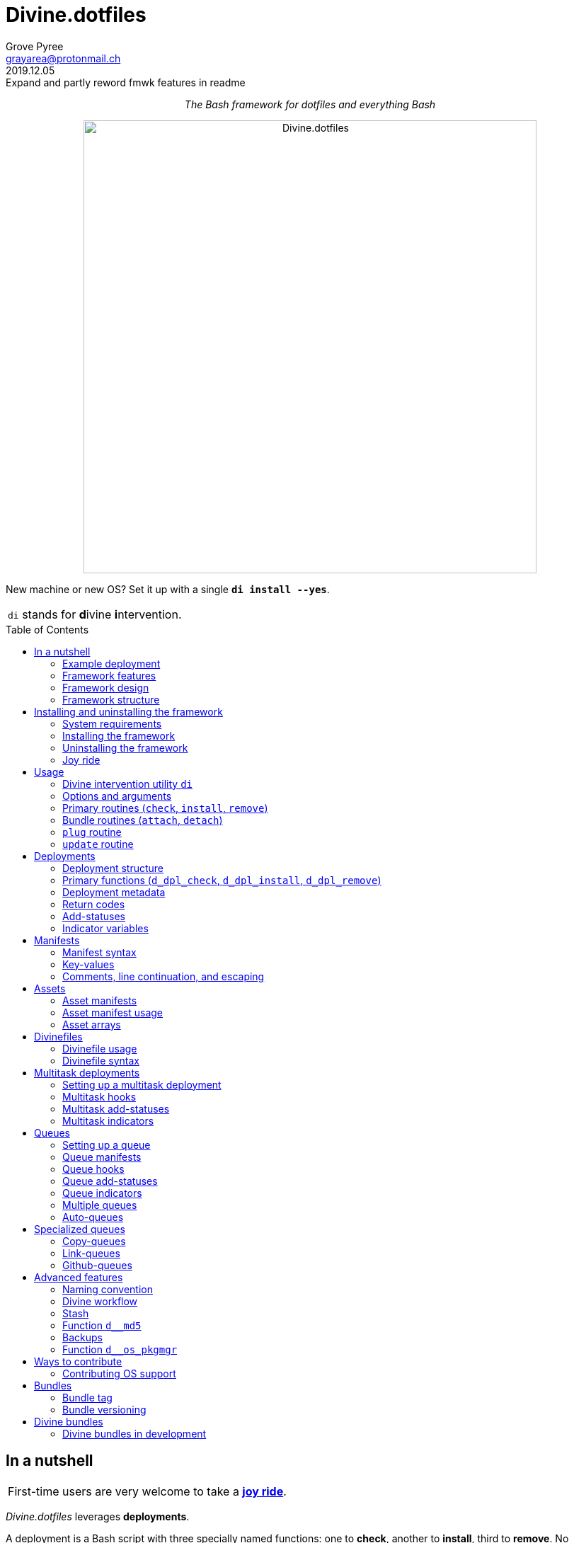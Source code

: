 = Divine.dotfiles
:author: Grove Pyree
:email: grayarea@protonmail.ch
:revdate: 2019.12.05
:revremark: Expand and partly reword fmwk features in readme
:doctype: article
// Visual
:toc: macro
// Subs:
:hs: #
:dhs: ##
:us: _
:dus: __
:as: *
:das: **
:lsb: [
:rsb: ]

++++
<p align="center">
<em>The Bash framework for dotfiles and everything Bash</em>
</p>
++++

++++
<p align="center">
  <img id="divine-dotfiles-plaque" width="640" src="lib/img/divine-dotfiles-plaque.png" alt="Divine.dotfiles">
</p>
++++

New machine or new OS?
Set it up with a single `*di install --yes*`.

[.note]
[%noheader,cols="<.<a"]
|===
| `di` stands for **d**ivine **i**ntervention.
|===

toc::[]

[[fmwk-main]]
== In a nutshell

[.note]
[%noheader,cols="<.<a"]
|===
| First-time users are very welcome to take a <<fmwk-joy-ride,*joy ride*>>.
|===

_Divine.dotfiles_ leverages *deployments*.

A deployment is a Bash script with three specially named functions: one to *check*, another to *install*, third to *remove*.
No assumptions are made about what a deployment does for a living.
The return codes are used to communicate status back to the framework.
As such, authoring a deployment is akin to implementing an interface.

The goals of _Divine.dotfiles_ are:

* The *automation* of setting-up any system that runs Bash.
+
The <<iutil-main,intervention utility>> `di` is a practical tool for handling any number of deployments.
* The *cross-platformness* within the Unix-like airspace.
+
The built-in OS detection mechanism facilitates writing portable deployments.
* The promotion of *standards* and *best practices*.
+
The deployment ecosystem is designed with distribution and pluggability in mind.

The <<divine-bundles,*Divine bundles*>> of deployments (distributed separately) strive to exemplify what a good deployment should look like.

=== Example deployment

Say, there is a need to maintain a certain command line utility on every machine.
Below is a sample deployment that does a scaled down version of that:

[source,bash,subs="verbatim,attributes"]
----
# ~/.grail/dpls/example.dpl.sh

d_dpl_check() {
  [ -e ~/bin/cmd ] && return 1 {vbar}{vbar} return 2
}

d_dpl_install() {
  cat >~/bin/cmd <<<'echo Divine.dotfiles rocks' && chmod +x ~/bin/cmd
}

d_dpl_remove() {
  rm -f ~/bin/cmd
}
----

And here is what working with it looks like:

++++
<p align="center">
  <img id="divine-dotfiles-example-1" width="640" src="lib/img/divine-dotfiles-example-1.gif" alt="Divine.dotfiles example 1">
</p>
++++

Dead simple.
One wouldn't need a framework for that.
But there's more.

[[fmwk-features]]
=== Framework features

.Framework features
[%noheader,cols="<.<a",stripes=none]
|===

| +++<p align="center">+++<<fmwk-grail,*The Grail directory*>>+++</p>+++

The Grail directory at `~/*.grail*/` is the one stop for configs, assets, and other dotfiles.
The Grail contents are carried across OS's and installed/removed via <<dpls-main,deployments>>.

| +++<p align="center">+++<<dfls-main,*Divinefiles*>>+++</p>+++

A special kind of deployments, the <<dfls-main,*Divinefiles*>> maintain a set of system packages across machines and OS's.

| +++<p align="center">+++<<mtdt-priority,*Priorities*>>+++</p>+++

The deployments are ordered by their numerical priority, and the order is automatically reversed for the removal.

| +++<p align="center">+++<<mtdt-groups,*Groups*>>+++</p>+++

The deployments support basic grouping via <<mtdt-flags,flags>>.

| +++<p align="center">+++<<indct-os,*Cross-platformness*>>+++</p>+++

The built-in OS detection mechanism allows to adapt to the growing <<fmwk-os-support,list>> of supported OS distributions.

| +++<p align="center">+++<<bdl-main,*Bundles (third-party deployments)*>>+++</p>+++

The Github repositories containing deployments are called bundles that can be attached with one <<rtn-attach,command>>. One example is the associated <<divine-bundles,Divine bundle>> https://github.com/divine-bundles/essentials[`essentials`].

| +++<p align="center">+++<<stash-main,*Stash*>>+++</p>+++

The deployments have access to a persistent key-value store, which can be used to track status between invocations.

| +++<p align="center">+++<<assets-main,*Assets*>>+++</p>+++

The assets provide a way to separate the installation/removal logic from the content such as the configuration files.

| +++<p align="center">+++*<<queue-main,Queues>> and <<mltsk-main,multitasking>>*+++</p>+++

Helper functions assist in implementing series of <<queue-main,similar>> or <<mltsk-main,dissimilar>> tasks.

| +++<p align="center">+++*Smart <<cpqe-main,copying>> and <<lnqe-main,symlinking>>*+++</p>+++

Specialized queues insert provided assets into target locations, while backing up pre-existing files and logging steps for future reversal.

| +++<p align="center">+++*Automated <<ghqe-main,retrieval>> of Github repositories*+++</p>+++

A specialized queue either clones or downloads public repositories, depending on the available tools.

|===

[[fmwk-design]]
=== Framework design

The _Divine.dotfiles_ framework is written in pure Bash.
This is a conscious decision, intended to maximize portability.

At its very core, this framework is a sequential launcher of user-defined Bash code.

[[fmwk-security]]
Since the deployments are essentially unrestricted Bash scripts, *absolutely no illusion of security should be assumed*.
The framework creates a subshell for every sourced deployment, but security-wise that is pretty much it.
Guarantees described in this section cover only the built-in mechanisms of the framework and the associated <<divine-bundles,Divine bundles>> of deployments.

[[fmwk-interactivity]]
==== Interactivity

_Divine.dotfiles_ is intended for interactive use, and no guarantee of unattended access is offered.
The framework tends to prompt for user's confirmation before major junctions in logic.

[[fmwk-upmt]]
The <<opt-yes,`--yes`>> option is provided to auto-accept the more trivial framework prompts.
The so-called *urgent prompts* — saved for potentially messy situations — ignore the `--yes` option and always interject.

[[fmwk-zero-data-loss]]
==== Zero data loss

All framework components avoid deleting or clobbering any data that is not proven as recoverable.
Instead, whenever files need to be replaced or removed, they are pushed to a backup location.

The deployment-specific backups are sent into the <<fmwk-state,state directory>>.
Other backups are created in place, by appending the `.bak` suffix.
Whenever multiple backups stack up, an incrementing counter is added, e.g., `_<name>_.bak-17`.

The <<opt-obliterate,`--obliterate`>> option is available to suppress this behavior.

[[fmwk-non-interference]]
==== Non-interference

The framework does its best to *not*:

* re-install something that appears already installed;
* remove something that appears already not installed;
* remove something that appears installed by means other than this framework;
* touch anything that appears to have been manually tinkered with.

Alerts are printed whenever such cases are encountered.

The <<opt-force,`--force`>> option opens a path to overcome these restrictions.
However, even when the `--force` is applied:

* an <<fmwk-upmt,urgent prompt>> is issued for every instance of forced behavior;
* the zero data loss <<fmwk-zero-data-loss,policy>> still applies.

[[fmwk-reversibility]]
==== Reversibility

Where feasible, the built-in mechanisms that introduce changes to the system are paired with the reversal counterparts.

To give an example, any backups created when installing a <<cpqe-main,copy-queue>> are restored to their original locations when that queue is removed.
Another example is the introductory <<fmwk-joy-ride,joy ride>>: if taken reasonably, it will leave the system in largely the same state as before installing the framework.

A glaring exception to this principle is the upgrading of the local package repositories through the system package manager (e.g., `sudo dnf upgrade -y`), which is deemed safe enough to overlook.

[[fmwk-race-war]]
==== Race conditions

The framework mechanisms do _not_ preclude race conditions, such as when the framework and another program operate on a file at the same time.
For most applications, the risk of this approach becoming an issue is negligible.

[[fmwk-structure]]
=== Framework structure

_Divine.dotfiles_ is installed, by default, into the `~/.divine/` directory, and is contained entirely in that directory, *except*:

* A symlink to the framework's <<fmwk-script,main script>>, `intervene.sh`, is created somewhere on `$PATH`.
* The <<fmwk-grail,Grail>> directory — home to user's assets and deployments — is located, by default, at `~/.grail/`.
* Deployments may affect the system pretty much <<fmwk-security,anywhere>>.

The installed framework consists of the following main parts:

.Framework structure
[%noheader,cols="<.<a",stripes=none]
|===

| [[fmwk-grail]]+++<p align="center">+++#`~/*.grail*/`#+++</p>+++

*The Grail directory* (or simply, *the Grail*) houses the user's deployments, assets, and persistent settings.

The Grail is designed to contain just enough data to replicate the current set of deployments, bundles, and assets on any system that runs _Divine.dotfiles_.
Naturally, it is recommended to take the Grail under version control and sync it, e.g., via a cloud service or Github.

The Grail is sub-structured as follows:

* `*assets*/` — The directory for user's assets, such as config files.
* `*dpls*/` — The directory for user's custom deployments.
* `*.stash.cfg*` — _The Grail-level <<stash-main,stash>> container, maintained by the framework._
* `*.stash.cfg.md5*` — _The stash integrity checksum, maintained by the framework._

The location of the Grail directory can be permanently overridden by creating a file named `.grail-dir-path` in the root of the <<fmwk-state,state>> directory.
This file should contain the overriding path as its first line.

| [[fmwk-state]]+++<p align="center">+++#`~/.divine/*state*/`#+++</p>+++

*The state directory* stores the current state of deployment installations on current system.
_(The entire state directory is maintained by the framework.)_

As this directory is automated and is specific to the machine it is maintained on, it is normally not needed to dive into it manually or version-control it.
Still, this directory might come in handy in some emergency situations.

The state directory is sub-structured as follows:

* `*backups*/` — The directory for the deployment-level <<fmwk-zero-data-loss,backups>>.
* `*bundles*/` — The directory for the copies of <<rtn-attach,attached>> bundles of deployments.
* `*stash*/` — The directory for the key-value containers of the root-level and deployment-level <<stash-main,stashing>> system.

| [[fmwk-lib]]+++<p align="center">+++#`~/.divine/*lib*/`#+++</p>+++

This directory holds the guts of the framework.
_(The entire directory is, naturally, maintained by the framework.)_

| [[fmwk-script]]+++<p align="center">+++#`~/.divine/*intervene.sh*`#+++</p>+++

The <<iutil-main,*Divine intervention utility*>>.
This script is the command line interface to the framework.
_(The script file is, of course, maintained by the framework.)_

| [[fmwk-shortcut]]+++<p align="center">+++#`_A{us}DIR{us}ON{us}$PATH_/*di*`#+++</p>+++

The shortcut command: a symlink to the framework's <<fmwk-script,main script>>, `intervene.sh`.
This symlink is normally created automatically, during the framework installation.

|===

== Installing and uninstalling the framework

=== System requirements

[[fmwk-os-support]]
* A https://en.wikipedia.org/wiki/Unix-like[Unix-like OS].
The following OS distributions are openly supported:
+
--
** *Debian*
** *Fedora*
** *FreeBSD*
** *macOS*
** *Ubuntu*
--
+
[.note]
[%noheader,cols="<.<a"]
|===
| This list is incomplete; you can help by <<cntrb-os-support,expanding it>>.
|===
+
The framework will work on other operating systems too, but without the support for packages (e.g., the <<dfls-main,Divinefiles>> will not work).

* Bash 3.2+ and either `curl` or `wget`.
+
[.note]
[%noheader,cols="<.<a"]
|===
| Git is not a hard requirement, but it is not a flaccid one either.
_Divine.dotfiles_ can be installed without Git.
However, the framework will then proceed to vex the user with suggestions to auto-install it, until some day the `y` key is finally pressed.
|===

[[fmwk-install]]
=== Installing the framework

The following single shell command installs the _Divine.dotfiles_ framework:

[source,bash]
----
bash -c "TMP=\$(mktemp); URL=https://raw.github\
.com/divine-dotfiles/divine-dotfiles/dev/lib/install/install.sh; if curl --\
version &>/dev/null; then curl -fsSL \$URL >\$TMP; elif wget --version &>/dev/\
null; then wget -qO \$TMP \$URL; else printf >&2 \"\n==> Error: failed to dete\
ct neither curl nor wget\n\"; rm -f \$TMP; exit 1; fi || { printf >&2 \"\n==> \
Error: failed to download installation script\n\"; rm -f \$TMP; exit 2; }; mv \
-n \$TMP ~ && TMP=\$HOME/\$(basename \$TMP) && chmod +x \$TMP && \$TMP \"\$@\"\
; RC=\$?; rm -f \$TMP; ((RC)) && exit 3 || exit 0" bash
----

Equivalently, the framework can be installed from a local copy of this repository (located _not_ at the installation path) by running this command:

[source,bash]
----
./intervene.sh fmwk-install
----

[.note]
[%noheader,cols="<.<a"]
|===
| The framework installation does nothing too spectacular:

* Optional dependencies — such as Git — will be offered, unless installed already.
* This repository will be cloned/downloaded.
* Optionally, the symlink (<<fmwk-shortcut,`di`>>) to the framework's main script will be created on `$PATH`.
* The zero data loss <<fmwk-zero-data-loss,policy>> will be in effect, as normal.

The script will <<fmwk-interactivity,prompt>> for every major life decision.
|===

The documentation assumes that the framework has been installed with the optional shortcut command <<fmwk-shortcut,`di`>>.
Still, all invocations of the `di` command are equivalent to executing the `./intervene.sh` script in the root of the installation directory.

[[fmwk-install-opts]]
==== Installation options and overrides

.Framework installation options and overrides
[%noheader,cols="<.<a",stripes=none]
|===

^.^h| Prepend on the left

| `*D_DIR*=_DIRPATH_`

By default, the framework is installed into the `~/.divine/` directory.
This directs to instead install it into the `_DIRPATH_` directory.

| `*D_SHCT_NAME*=_CMD_`

By default, the <<fmwk-shortcut,shortcut command>> for the framework is named `di`.
This directs to name it `_CMD_` instead.

| `*D_SHCT_DIR*=_DIRPATH_`

By default, the <<fmwk-shortcut,shortcut command>> for the framework is installed into one of the usual `/{das}/bin/` directories on `$PATH`.
This directs to instead install it into the `_DIRPATH_` directory.

^.^h| Append on the right

| +++<p align="center">+++
*Prompt options*
+++<br>+++
`*-y*`, `*--yes*`
+++<br>+++
`*-n*`, `*--no*`
+++</p>+++

Assumes an affirmative (`--yes`) or negatory (`--no`) answer to the prompts about installing the framework and all optional parts.

Other options notwithstanding, *the* `*--no*` *option guarantees a 'dry run'*: no changes to the system will be introduced.

| +++<p align="center">+++
*Framework prompt options*
+++<br>+++
`*-d*`, `*--fmwk-yes*`
+++<br>+++
`*-D*`, `*--fmwk-no*`
+++</p>+++

Assumes an affirmative (`--yes`) or negatory (`--no`) answer specifically to the prompt about installing the framework.

Other options notwithstanding, *the* `*--fmwk-no*` *option guarantees a 'dry run'*, because no optional parts are installed without the framework itself.

| +++<p align="center">+++
*Shortcut prompt options*
+++<br>+++
`*-s*`, `*--shct-yes*`
+++<br>+++
`*-S*`, `*--shct-no*`
+++</p>+++

Assumes an affirmative (`--yes`) or negatory (`--no`) answer specifically to the prompt about installing the <<fmwk-shortcut,shortcut command>>.

| +++<p align="center">+++
`*-f*`, `*--force*`
+++</p>+++

The framework adheres to the non-interference <<fmwk-non-interference,policy>>.

If the destination path for the framework already exists and is not an empty directory, the installation unconditionally backs off with an alert.

The `--force` option directs to instead <<fmwk-upmt,urgently>> prompt the user and, if given permission, to displace the pre-existing destination to a backup location.

| +++<p align="center">+++
*Verbosity options*
+++<br>+++
`*-v*`, `*--verbose*` _(repeatable)_
+++<br>+++
`*-q*`, `*--quiet*`
+++</p>+++

Gradually increases (`--verbose`), or resets to the default minimal level (`--quiet`), the amount of installation output.
This affects the same <<opt-verbosity,global verbosity level>> as is used by the primary routines of the framework.

|===

Note, that no combination of options guarantees an unattended installation of the framework.
For example, when installing the optional Git dependency, the underlying package manager may interact with the user in ways that are outside of the script's control.
As established before, _Divine.dotfiles_ is intended as an <<fmwk-interactivity,interactive>> tool.

[[fmwk-uninstall]]
=== Uninstalling the framework

The following single shell command uninstalls the _Divine.dotfiles_ framework:

[source,bash]
----
bash -c "TMP=\$(mktemp); URL=https://\
raw.github.com/divine-dotfiles/divine-dotfiles/dev/lib/uninstall/uninstall.\
sh; if curl --version &>/dev/null; then curl -fsSL \$URL >\$TMP; elif wget --v\
ersion &>/dev/null; then wget -qO \$TMP \$URL; else printf >&2 \"\n==> Error: \
failed to detect neither curl nor wget\n\"; rm -f \$TMP; exit 1; fi || { print\
f >&2 \"\n==> Error: failed to download uninstallation script\n\"; rm -f \$TMP\
; exit 2; }; mv -n \$TMP ~ && TMP=\$HOME/\$(basename \$TMP) && chmod +x \$TMP \
&& \$TMP \"\$@\"; RC=\$?; rm -f \$TMP; ((RC)) && exit 3 || exit 0" bash
----

Equivalently, the framework can be uninstalled from a local copy of this repository (located anywhere) by running this command:

[source,bash]
----
./intervene.sh fmwk-uninstall
----

Also, an existing installation of _Divine.dotfiles_ may be directed to uninstall itself:

[source,bash]
----
di fmwk-uninstall
----

[.note]
[%noheader,cols="<.<a"]
|===
| The framework uninstallation plays out like this:

* Optional dependencies that have been installed will be offered for removal.
* The installation directory will be displaced (backed up) according to the zero data loss <<fmwk-zero-data-loss,policy>>.
* The <<fmwk-grail,Grail>> directory will remain untouched.
* The optional symlink (<<iutil-main,`di`>>) will be erased.

The script will <<fmwk-interactivity,prompt>> for every major life decision.
|===

One thing that framework uninstallation does *_not_* do is uninstall deployments.
If not needed, any deployments that might have been installed *_must be removed manually_* before uninstalling Divine.dotfiles. 

[[fmwk-uninstall-opts]]
==== Uninstallation options and overrides

.Framework uninstallation options and overrides
[%noheader,cols="<.<a",stripes=none]
|===

^.^h| Prepend on the left

| `*D_DIR*=_DIRPATH_`

By default, the framework is uninstalled from the `~/.divine/` directory.
This directs to instead uninstall it from the `_DIRPATH_` directory.

^.^h| Append on the right

| +++<p align="center">+++
*Prompt options*
+++<br>+++
`*-y*`, `*--yes*`
+++<br>+++
`*-n*`, `*--no*`
+++</p>+++

Assumes an affirmative (`--yes`) or negatory (`--no`) answer to the prompts about uninstalling the framework and all optional parts.

Other options notwithstanding, *the* `*--no*` *option guarantees a 'dry run'*: no changes to the system will be introduced.

| +++<p align="center">+++
*Framework prompt options*
+++<br>+++
`*-d*`, `*--fmwk-yes*`
+++<br>+++
`*-D*`, `*--fmwk-no*`
+++</p>+++

Assumes an affirmative (`--yes`) or negatory (`--no`) answer specifically to the prompt about uninstalling the framework.

Other options notwithstanding, *the* `*--fmwk-no*` *option guarantees a 'dry run'*, because no optional parts are uninstalled without the framework itself.

| +++<p align="center">+++
*Optional dependency prompt options*
+++<br>+++
`*-u*`, `*--util-yes*`
+++<br>+++
`*-U*`, `*--util-no*`
+++</p>+++

Assumes an affirmative (`--yes`) or negatory (`--no`) answer specifically to the prompt about uninstalling the optional dependencies that might have been installed.

| +++<p align="center">+++
`*-f*`, `*--force*`
+++</p>+++

The framework adheres to the reversibility <<fmwk-reversibility,policy>>.

If the script fails to uninstall any of the optional dependencies, the installation unconditionally backs off with an alert.

The `--force` option directs to instead <<fmwk-upmt,urgently>> prompt the user and, if given permission, to ignore the debacle and uninstall the framework anyway.

| +++<p align="center">+++
`*-o*`, `*--obliterate*`
+++</p>+++

The framework adheres to the zero data loss <<fmwk-zero-data-loss,policy>>.

Accordingly, during the uninstallation of the framework, its directory is displaced into a backup location, and the <<fmwk-grail,Grail>> directory is untouched.

The `--obliterate` option directs to instead erase both the framework directory and the Grail without any backups.

| +++<p align="center">+++
*Verbosity options*
+++<br>+++
`*-v*`, `*--verbose*` _(repeatable)_
+++<br>+++
`*-q*`, `*--quiet*`
+++</p>+++

Gradually increases (`--verbose`), or resets to the default minimal level (`--quiet`), the amount of uninstallation output.
This affects the same <<opt-verbosity,global verbosity level>> as is used by the primary routines of the framework.

|===

Note, that no combination of options guarantees an unattended uninstallation of the framework.
As established before, _Divine.dotfiles_ is intended as an <<fmwk-interactivity,interactive>> tool.

[[fmwk-joy-ride]]
=== Joy ride

The following single shell command provides the <<fmwk-joy-ride-sum,introductory experience>> of the framework and deployments:

* <<fmwk-install,installs>> the framework;
* <<rtn-attach,attaches>> the https://github.com/divine-bundles/essentials[`*essentials*`] bundle of Divine deployments (distributed separately);
* <<rtn-install,installs>> the attached deployments.

All three sub-commands *skip* the trivial <<fmwk-interactivity,prompts>> (e.g., 'Are you sure?').

[source,bash]
----
bash -c "TMP=\$(mktemp); URL=https://raw.github\
.com/divine-dotfiles/divine-dotfiles/dev/lib/install/install.sh; if curl --\
version &>/dev/null; then curl -fsSL \$URL >\$TMP; elif wget --version &>/dev/\
null; then wget -qO \$TMP \$URL; else printf >&2 \"\n==> Error: failed to dete\
ct neither curl nor wget\n\"; rm -f \$TMP; exit 1; fi || { printf >&2 \"\n==> \
Error: failed to download installation script\n\"; rm -f \$TMP; exit 2; }; mv \
-n \$TMP ~ && TMP=\$HOME/\$(basename \$TMP) && chmod +x \$TMP && \$TMP \"\$@\"\
; RC=\$?; rm -f \$TMP; ((RC)) && exit 3 || exit 0" bash --yes \
&& ~/.divine/intervene.sh attach essentials --yes \
&& ~/.divine/intervene.sh install --yes
----

(The *undo* command is provided in the <<fmwk-joy-ride-undo,following section>>.)

Both the framework and deployments <<fmwk-zero-data-loss,do not overwrite>> pre-existing files on the system without backing them up.
Everything that is backed up is <<fmwk-reversibility,automatically restored>> upon removal.

After all installations are successful, it might be necessary to *reload the shell* (or even re-log into the system on macOS).
This depends on whether the default shell has been changed.

[[fmwk-joy-ride-sum]]
==== What it does

Once the bundle is fully installed, and the shell reloaded, _voilà_:

* https://sourceforge.net/projects/zsh[Zsh] is the default shell.
* Zsh is augmented with https://github.com/zsh-users/zsh-completions[completions], https://github.com/zsh-users/zsh-syntax-highlighting[syntax highlighting], and https://github.com/zsh-users/zsh-autosuggestions[auto-suggestions].
* Basic necessities, such as https://git-scm.com[Git], https://www.vim.org[Vim], and https://gnupg.org[GnuPG] are available.
* Both https://ohmyz.sh[oh-my-zsh] and https://github.com/Bash-it/bash-it[Bash-it] frameworks are installed and loaded.
* A minimalistic theme for both shell frameworks is active.
* Opinionated configs are plugged in for Git, Vim, Bash, and Zsh.
* Any pre-existing files that have gotten in the way are safely backed up or re-used.

All of the above is controlled and customized through the key configuration files, which are located at `~/<<fmwk-grail,.grail>>/assets/`.

.Overview of asset directories for the bundle `essentials`
[%noheader,cols="<.<a",stripes=none]
|===

| +++<p align="center">+++
`*bash-it*/` *&dagger;*
+++</p>+++

Custom assets for the https://github.com/Bash-it/bash-it[Bash-it] shell framework.

| +++<p align="center">+++
`*brewfile*/` *&dagger;*
+++</p>+++

The https://github.com/Homebrew/homebrew-bundle[Brewfile], maintained on macOS.

| +++<p align="center">+++
`*config-git*/`
+++</p>+++

The global configuration for Git.

| +++<p align="center">+++
`*config-shell*/`
+++</p>+++

The startup scripts (https://en.wikipedia.org/wiki/Run_commands[runcoms]) for Bash and Zsh.

| +++<p align="center">+++
`*config-vim*/`
+++</p>+++

The global configuration for Vim.

| +++<p align="center">+++
`*home-dirs*/` *&dagger;*
+++</p>+++

The file `*home-dirs.cfg*` defines a sub-directory tree to be maintained under the home directory.

| +++<p align="center">+++
`*oh-my-zsh*/` *&dagger;*
+++</p>+++

Custom assets for the https://ohmyz.sh[oh-my-zsh] shell framework.

| +++<p align="center">+++
`*portable-bin*/`
+++</p>+++

The container for the personal executables (this directory is maintained on the `$PATH`).

|===

[.note]
[%noheader,cols="<.<a"]
|===
| The dagger mark (*&dagger;*) meaning: in order for the modifications in that asset directory to take effect, the deployment must be (re-)installed.
|===

[[fmwk-joy-ride-undo]]
==== Undoing the joy ride

The following single shell command methodically undoes the <<fmwk-joy-ride,joy ride>> installation:

* <<rtn-remove,removes>> (uninstalls) the attached deployments;
* <<rtn-detach,detaches>> the https://github.com/divine-bundles/essentials[`*essentials*`] bundle;
* <<fmwk-uninstall,uninstalls>> the framework.

All three sub-commands *skip* the trivial <<fmwk-interactivity,prompts>> (e.g., 'Are you sure?').

The original state of the system (before the installation) is <<fmwk-reversibility,restored>>.
However, <<opt-obliterate,no copies>> of the framework's assets are kept.

[source,bash]
----
~/.divine/intervene.sh remove --yes --obliterate \
&& ~/.divine/intervene.sh detach essentials --yes \
&& bash -c "TMP=\$(mktemp); URL=https://\
raw.github.com/divine-dotfiles/divine-dotfiles/dev/lib/uninstall/uninstall.\
sh; if curl --version &>/dev/null; then curl -fsSL \$URL >\$TMP; elif wget --v\
ersion &>/dev/null; then wget -qO \$TMP \$URL; else printf >&2 \"\n==> Error: \
failed to detect neither curl nor wget\n\"; rm -f \$TMP; exit 1; fi || { print\
f >&2 \"\n==> Error: failed to download uninstallation script\n\"; rm -f \$TMP\
; exit 2; }; mv -n \$TMP ~ && TMP=\$HOME/\$(basename \$TMP) && chmod +x \$TMP \
&& \$TMP \"\$@\"; RC=\$?; rm -f \$TMP; ((RC)) && exit 3 || exit 0" bash --yes --obliterate
----

After the undo steps have successfully run, there is no trace of _Divine.dotfiles_ on the system.
_(Sigh.)_

== Usage

[[iutil-main]]
=== Divine intervention utility `di`

_Divine.dotfiles_ provides a command line interface via *Divine intervention utility `di`*.
(Invoking the shortcut <<fmwk-shortcut,`di`>> is equivalent to executing the framework's <<fmwk-script,main script>>, `intervene.sh`.)

[source,subs="verbatim,quotes,attributes"]
----
*di* [-efhlnoqvwy]… [--version] [-b *_BUNDLE_*]… [--] *_ROUTINE_* [*_ARG_*]…
----

The first non-option argument, `*_ROUTINE_*`, can be any of the following:

.List of the intervention utility's routines
[%noheader,cols="<.<a",stripes=none]
|===

| The <<rtn-primaries,*primary routines*>>, operating on deployments:

* `*c*{vbar}<<rtn-check,*check*>>` — checks whether deployments are installed or not;
* `*i*{vbar}<<rtn-install,*install*>>` — checks, then, if not installed, installs;
* `*r*{vbar}<<rtn-remove,*remove*>>` — checks, then, if installed, removes.

| The <<rtn-bundles,*bundle routines*>>, operating on Github repositories:

* `*a*{vbar}<<rtn-attach,*attach*>>` — imports Github repositories that contain deployments.
* `*d*{vbar}<<rtn-detach,*detach*>>` — erases previously attached Github repositories.

| The routine that wrangles the <<fmwk-grail,Grail directory>>:

* `*p*{vbar}<<rtn-plug,*plug*>>` — replaces the current Grail directory with the one provided.

| The routine that brings what it can up to date:

* `*u*{vbar}<<rtn-update,*update*>>` — updates the framework itself, the Grail directory (if it is a cloned repository), and the attached bundles.

|===

[.note]
[%noheader,cols="<.<a"]
|===
| The term '<<dpls-main,deployments>>' includes <<dfls-main,Divinefiles>> as a special kind.
|===

[[iutil-arg-parsing]]
=== Options and arguments

The intervention routines, and the _Divine.dotfiles_ overall, use a familiar set of rules for parsing <<rtn-primaries-opts,options>> and <<rtn-primaries-args,arguments>>:

* The options and arguments are read left-to-right, word by word, separated by any unescaped whitespace.
+
Whenever options override each other, the last option given wins.
In the documentation, the overriding options have their descriptions grouped.
* Most options have single-character and long versions, which are equivalent.
* The single-character options can be combined (`-_CHARS_`).
+
Words that start with one hyphen are interpreted as combined options.
* Words that start with two hyphens (`--_WORD_`) are interpreted as long options.
* The arguments and options can be freely mixed; all words after the optional separator (`*--*`) are interpreted as arguments.
* The two special options take priority over all other arguments/options:
** `*-h*`, `*--help*` — outputs the help summary for the intervention utility.
** `*--version*` — prints the version of the framework.

[[rtn-primaries]]
=== Primary routines (`check`, `install`, `remove`)

The three primary routines somewhat correspond to the three fundamental actions (functions) that the framework recognizes for any deployment:

* checking whether something is installed;
* installing it;
* and removing it.

The correspondence is not strictly one-to-one because all three primary routines do the checking part.
The <<rtn-check,`check`>> routine stops there, but the <<rtn-install,`install`>> and <<rtn-remove,`remove`>> routines proceed based on the `check` result.

[[rtn-check]]
==== `check` routine

The `check` routine iterates over deployments (and Divinefile packages), ordered by *ascending* <<dpls-metadata,priority>> (smaller numbers first).
The routine checks whether each item is installed or not, then prints the appropriate plaque.

[source,subs="verbatim,quotes,attributes"]
----
$ *di* [-efhnoqvwy] [-b *_BUNDLE_*]… [--] *c*|*check* [*_NAME_*]…
----

The meaning of the optional `*_NAME_*` <<rtn-primaries-args,arguments>> and the <<rtn-primaries-opts,options>> is near identical for all three primary routines.
Their description is grouped below.

For each deployment, the `check` routine calls the <<func-dpl-check,`d_dpl_check`>> primary function, and deduces the current status from the return code.

[[rtn-install]]
==== `install` routine

The `install` routine iterates over deployments (and Divinefile packages), ordered by *ascending* <<dpls-metadata,priority>> (smaller numbers first).
The routine checks whether each item is installed or not.
If the item is not (fully) installed, the routine installs it, and prints the appropriate plaque.

[source,subs="verbatim,quotes,attributes"]
----
$ *di* [-efhnoqvwy] [-b *_BUNDLE_*]… [--] *i*|*install* [*_NAME_*]…
----

The meaning of the optional `*_NAME_*` <<rtn-primaries-args,arguments>> and the <<rtn-primaries-opts,options>> is near identical for all three primary routines.
Their description is grouped below.

For each deployment, the `install` routine calls the <<func-dpl-check,`d_dpl_check`>> primary function, and deduces the current status from the return code.
Depending on that, the routine either returns immediately, or calls the <<func-dpl-install,`d_dpl_install`>> primary function.
The return code of the latter is taken to indicate whether the installation succeeded.

[[rtn-remove]]
==== `remove` routine

The `remove` routine iterates over deployments (and Divinefile packages), ordered by *descending* <<dpls-metadata,priority>> (larger numbers first).
The routine checks whether each item is installed or not.
If the item is (at least in some part) previously installed, the routine removes it, and prints the appropriate plaque.

[source,subs="verbatim,quotes,attributes"]
----
$ *di* [-efhnoqvwy] [-b *_BUNDLE_*]… [--] *r*|*remove* [*_NAME_*]…
----

The meaning of the optional `*_NAME_*` <<rtn-primaries-args,arguments>> and the <<rtn-primaries-opts,options>> is near identical for all three primary routines.
Their description is grouped below.

For each deployment, the `remove` routine calls the <<func-dpl-check,`d_dpl_check`>> primary function, and deduces the current status from the return code.
Depending on that, the routine either returns immediately, or calls the <<func-dpl-remove,`d_dpl_remove`>> primary function.
The return code of the latter is taken to indicate whether the removal succeeded.

[[rtn-primaries-args]]
==== Specifying deployments

For the optional `*_NAME_*` arguments, the following (case-insensitive) values are accepted:

* <<dpls-metadata,Names>> of <<dpls-main,deployments>>.
* Reserved synonyms for <<dfls-main,Divinefiles>>: `divinefile`, `dfile`, `df`.
* Single-digit names of <<mtdt-groups,deployment groups>>: `0`, `1`, `2`, `3`, `4`, `5`, `6`, `7`, `8`, `9`.

The primary routines filter the deployments according to these rules:

* Without any `*_NAME_*` arguments, all deployments are processed.
* With at least one `*_NAME_*` argument, some form of filtering is applied:
** In the *normal filtering*, a deployment is processed if and only if it is requested by name or by name of its <<mtdt-groups,single-digit group>>.
** The <<opt-except,`--except`>> option makes the filtering *inverted*: all deployments are processed, *unless* requested by name or by name of its <<mtdt-groups,single-digit group>>.
+
Note, that without any `*_NAME_*` arguments, the <<opt-except,`--except`>> option is a no-opt.

<<mtdt-exclam,Dangerous>> deployments are treated specially:

* A dangerous deployment is ignored by both filtering modes, *unless* it is requested by name in the normal filtering.
+
Note, that requesting by name of the <<mtdt-groups,single-digit group>> does not work for dangerous deployments.
* The <<opt-with-exclam,`--with-!`>> option prevents any special treatment of dangerous deployments.

Deployments are retrieved from two directories (at any depth):

* The directory for user's deployments: `~/<<fmwk-grail,.grail>>/dpls/`.
* The directory for attached bundles of deployments: `<<fmwk-state,state>>/bundles/`.

The search can be narrowed down to particular bundles of deployments by including any number of the <<opt-bundle,`--bundle`>> options.

[[rtn-primaries-opts]]
==== Primary routine options

The run-time state of all options can be inspected within the deployment code through their corresponding read-only global variables.

The Divine <<divine-bundles,bundles>> of deployments follow the given interpretation of the options, as well as the framework's <<fmwk-design,design>> in general.
A 'good' deployment is expected to follow suit.

.Primary routine options
[%noheader,cols="<.<a",stripes=none]
|===

| +++<p align="center">+++
[[opt-answers]][[opt-yes]][[opt-no]]*Prompt options*
+++<br>+++
`*-y*`, `*--yes*`
+++<br>+++
`*-n*`, `*--no*`
+++</p>+++

Assumes an affirmative (`--yes`) or negatory (`--no`) answer to the non-<<fmwk-upmt,urgent>> framework prompts, e.g.:

* A confirmation before sourcing (reading and interpreting) each deployment script.
* A confirmation before installing an optional framework dependency.

Examples of the <<fmwk-upmt,urgent>> prompts, which are *not* affected by the prompt options:

* A confirmation before undertaking a <<opt-force,forced>> action.
* Any prompt in the user-defined deployment code, unless it is specifically made to honor this option.

Other options notwithstanding, *the* `*--no*` *option guarantees a 'dry run'*: no user code will be sourced, and no changes to the system will be introduced.

The status of the prompt options is reflected in the value of the `$*D__OPT_ANSWER*` variable:

* `true` — the `--yes` option is active;
* `false` — the `--no` option is active;
* _empty_ — none of the prompt options have been given.

| +++<p align="center">+++
[[opt-obliterate]]`*-o*`, `*--obliterate*`
+++</p>+++

The framework adheres to the zero data loss <<fmwk-zero-data-loss,policy>>.

Whenever a built-in framework mechanism is not sure whether a particular piece of data is recoverable, it chooses to displace it to a backup location instead of deleting it.

The `--obliterate` option directs to instead erase such data.

The presence of the `--obliterate` option is reflected in the value of the `$*D__OPT_OBLITERATE*` variable:

* `true` — the option is given;
* `false` — the option is not given.

| +++<p align="center">+++
[[opt-force]]`*-f*`, `*--force*`
+++</p>+++

The framework adheres to the non-interference <<fmwk-non-interference,policy>>.

During the <<rtn-install,`install`>> and <<rtn-remove,`remove`>> routines, if the `check` <<rtc-check,code>> speaks to a clash with something done by the user or the operating system (e.g., a previously installed file is nowhere to be found), the framework unconditionally backs off with an alert.

The `--force` option directs to instead <<fmwk-upmt,urgently>> prompt the user and, if given permission, carry out the installation/removal anyway.

The presence of the `--force` option is reflected in the value of the `$*D__OPT_FORCE*` variable:

* `true` — the option is given;
* `false` — the option is not given.

| +++<p align="center">+++
[[opt-bundle]]`*-b* _BUNDLE_`, `*--bundle* _BUNDLE_` _(repeatable)_
+++</p>+++

If at least one such option is included, the search for deployments will be limited to the given <<rtn-attach,attached>> bundles of deployments.

The same values are accepted for the `_BUNDLE_` arguments as are for the <<rtn-bundles-args,`_REPO_`>> arguments during the <<rtn-bundles,bundle routines>>.

The list of requested bundles (if any) is reflected in the items of the `${*D__REQ_BUNDLES*[@]}` array.

| +++<p align="center">+++
[[opt-except]]`*-e*`, `*--except*`
+++</p>+++

The primary routines <<rtn-primaries-args,interpret>> the optional `*_NAME_*` arguments as a list of deployments to process.
The `--except` option directs to instead interpret the arguments as the list of deployments to exclude from processing.

The presence of the `--except` option is reflected in the value of the `$*D__OPT_INVERSE*` variable:

* `true` — the option is given;
* `false` — the option is not given.

| +++<p align="center">+++
[[opt-with-exclam]]`*-w*`, `*--with-!*`
+++</p>+++

The primary routines <<rtn-primaries-args,interpret>> the <<mtdt-exclam,dangerous>> deployments (marked with the `!` flag) specially by making them harder to accidentally process.
The `--with-!` option directs to instead give them no special treatment at all.

The presence of the `--with-!` option is reflected in the value of the `$*D__OPT_EXCLAM*` variable:

* `true` — the option is given;
* `false` — the option is not given.

| +++<p align="center">+++
[[opt-verbosity]][[opt-verbose]][[opt-quiet]]*Verbosity options*
+++<br>+++
`*-v*`, `*--verbose*` _(repeatable)_
+++<br>+++
`*-q*`, `*--quiet*`
+++</p>+++

Gradually increases (`--verbose`), or resets to the default minimal level (`--quiet`), the amount of framework output.

Every instance of the `--verbose` option increments by one the *global verbosity level* of the framework.
On the other hand, the framework's printing functions have the comparable *quiet level*.
For a message to be printed, the global verbosity level must be greater than or equal to that message's quiet level.

The `--quiet` option reverts the global verbosity level to its default value of zero.

The amount of output per the verbosity level can be described as such:

* `-q` — prints just the essentials and the critical alerts;
* `-v` — allows some non-critical alerts here and there;
* `-vv` — also, announces the internal context switches;
* `-vvv` — enters into the serious debugging mode;
* `-vvvv` — just floods the user with everything it has.
+
Further verbosity levels are yet unused by the framework.

The global verbosity level is reflected in the value of the `$*D__OPT_VERBOSITY*` variable, which is a non-negative integer.

|===

[[rtn-bundles]]
=== Bundle routines (`attach`, `detach`)

The framework treats any Github repository containing <<dpls-main,deployments>> as *bundles* of deployments.

When a bundle is *attached* to the particular <<fmwk-grail,Grail directory>>, its address is stored in the Grail <<stash-main,stash>>, while a copy of the repository is pulled into the <<fmwk-state,state directory>>.
This way, the attached deployments are treated as if they are in the Grail, but the directory itself is not unnecessarily bloated.

On every invocation, the <<iutil-main, intervention utility>> synchronizes the stashed list of attached bundles with the copies in the state directory.
Thus, transfering the Grail directory alone to another machine is enough to fully re-create the set of deployments.

The two bundle routines do what one might expect:

* <<rtn-attach,attaching>> a bundle;
* <<rtn-detach,detaching>> the previously attached bundle.

[[rtn-attach]]
==== `attach` routine

The `attach` routine takes any number of repository handles, ensures that they correspond to existing Github repositories containing deployments, and attaches each that does.

[source,subs="verbatim,quotes,attributes"]
----
$ *di* [-yn]… [--] *a*|*attach* [*_REPO_*]…
----

The meaning of the optional `*_REPO_*` <<rtn-bundles-args,arguments>> and the <<rtn-bundles-opts,options>> is identical for both bundle routines.
Their description is grouped below.

[[rtn-detach]]
==== `detach` routine

The `detach` routine takes any number of repository handles, ensures that they are currently attached to the Grail directory, and detaches those that are.
Both the 

[source,subs="verbatim,quotes,attributes"]
----
$ *di* [-yn]… [--] *d*|*detach* [*_REPO_*]…
----

The meaning of the optional `*_REPO_*` <<rtn-bundles-args,arguments>> and the <<rtn-bundles-opts,options>> is identical for both bundle routines.
Their description is grouped below.

Detaching a bundle deletes the copy of its repository, as well as the stash record.
However, it is left to the user to:

* Uninstall the deployments.
+
(If a lapse occurred, re-attaching and uninstalling should work fine.)
* Remove any assets that might have been copied into the <<fmwk-grail,Grail>>'s asset directory.

[[rtn-bundles-args]]
==== Specifying bundles

For the optional `*_REPO_*` arguments, the following (case-insensitive) values are accepted:

* A Github repository in the form: `username/repository`.
* Specifically for the <<divine-bundles,Divine bundles>>, a shorthand is accepted:
+
[source,subs="verbatim,quotes,attributes"]
----
*_REPO_*  =>  divine-bundles/*_REPO_*
----
+
(`*_REPO_*` must match the RegEx pattern `^[0-9A-Za-z_.-]+$`.)

[[rtn-bundles-opts]]
==== Bundle routine options

.Bundle routine options
[%noheader,cols="<.<a",stripes=none]
|===

| +++<p align="center">+++
*Prompt options*
+++<br>+++
`*-y*`, `*--yes*`
+++<br>+++
`*-n*`, `*--no*`
+++</p>+++

Assumes an affirmative (`--yes`) or negatory (`--no`) answer to the non-<<fmwk-upmt,urgent>> framework prompts, e.g.:

* A confirmation before attaching or detaching a bundle.
* A confirmation before installing an optional framework dependency.

Other options notwithstanding, *the* `*--no*` *option guarantees a 'dry run'*: no changes to the system will be introduced.

| +++<p align="center">+++
*Verbosity options*
+++<br>+++
`*-v*`, `*--verbose*` _(repeatable)_
+++<br>+++
`*-q*`, `*--quiet*`
+++</p>+++

Gradually increases (`--verbose`), or resets to the default minimal level (`--quiet`), the amount of framework output.
This affects the same <<opt-verbosity,global verbosity level>> as is used by the primary routines of the framework.

|===

[[rtn-plug]]
=== `plug` routine

The <<fmwk-grail,Grail directory>> is the central hub for all user content.
As such, it is the obvious target for version controlling and syncing.

The `plug` routine, unsurprisingly, imports an externally saved Grail directory, replacing the currently existing one.

[source,subs="verbatim,quotes,attributes"]
----
$ *di* [-ynl] [--] *p*|*plug* *_ADDRESS_*
----

For the `*_ADDRESS_*` argument, the following (case-insensitive) values are accepted:

* A Github repository in the form: `username/repository`.
* A path to a Git repository.
* A path to a local directory.

The framework iterates over possible interpretations of the argument and prompts the user for confirmation.

The repositories are cloned, the directories are copied.
The pre-existing Grail directory is backed up in-place by appending the `.bak` suffix.

==== `plug` routine options

.`plug` routine options
[%noheader,cols="<.<a",stripes=none]
|===

| +++<p align="center">+++
*Prompt options*
+++<br>+++
`*-y*`, `*--yes*`
+++<br>+++
`*-n*`, `*--no*`
+++</p>+++

Assumes an affirmative (`--yes`) or negatory (`--no`) answer to the non-<<fmwk-upmt,urgent>> framework prompts, e.g.:

* A confirmation before interpreting the `*_ADDRESS_*` argument in a particular way.
* A confirmation before installing an optional framework dependency.

With the `--yes` option active, the first viable interpretation of the `*_ADDRESS_*` argument will be silently settled upon.

Other options notwithstanding, *the* `*--no*` *option guarantees a 'dry run'*: no changes to the system will be introduced.

| +++<p align="center">+++
`*-o*`, `*--obliterate*`
+++</p>+++

The framework adheres to the zero data loss <<fmwk-zero-data-loss,policy>>.

Accordingly, during the `plug` routine the pre-existing Grail directory is displaced into a backup location.

The `--obliterate` option directs to instead erase the pre-existing Grail.

| +++<p align="center">+++
`*-l*`, `*--link*`
+++</p>+++

Normally, the `plug` routine retrieves a copy of the Grail at the given `*_ADDRESS_*`.

The `--link` option directs to instead create a symlink to it.
Consequently, when the `--link` option is active, the `*_ADDRESS_*` is interpreted only as a local directory.

| +++<p align="center">+++
*Verbosity options*
+++<br>+++
`*-v*`, `*--verbose*` _(repeatable)_
+++<br>+++
`*-q*`, `*--quiet*`
+++</p>+++

Gradually increases (`--verbose`), or resets to the default minimal level (`--quiet`), the amount of framework output.
This affects the same <<opt-verbosity,global verbosity level>> as is used by the primary routines of the framework.

|===

[[rtn-update]]
=== `update` routine

There are three parts of a _Divine.dotfiles_ installation that are potentially cloned Git repositories:

* The framework https://github.com/divine-dotfiles/divine-dotfiles[itself].
* The Grail directory (if <<rtn-plug,plugged>> from a repository).
* The <<rtn-bundles,attached>> bundles of deployments.

The update routine is a convenient tool that pulls the latest updates from the remote `master` branches of such repositories.

[source,subs="verbatim,quotes,attributes"]
----
$ *di* [-yn] [--] *u*|*update* [*f*|*framework*] [*g*|*grail*] [*b*|*bundles*]
----

The `update` routine is three-pronged, and the user is free to choose which prongs to engage by providing or not providing arguments:

* `*f*|*framework*` updates the framework.
* `*g*|*grail*` — updates the cloned <<fmwk-grail,Grail directory>>.
* `*b*|*bundles*` — updates all <<rtn-bundles,attached>> bundles of deployments.
* Without any arguments, all three types of updates are performed.

==== `update` routine options

.`update` routine options
[%noheader,cols="<.<a",stripes=none]
|===

| +++<p align="center">+++
*Prompt options*
+++<br>+++
`*-y*`, `*--yes*`
+++<br>+++
`*-n*`, `*--no*`
+++</p>+++

Assumes an affirmative (`--yes`) or negatory (`--no`) answer to the non-<<fmwk-upmt,urgent>> framework prompts, e.g.:

* A confirmation before pulling from a remote repository.
* A confirmation before installing an optional framework dependency.

Other options notwithstanding, *the* `*--no*` *option guarantees a 'dry run'*: no changes to the system will be introduced.

| +++<p align="center">+++
`*-b* _BUNDLE_`, `*--bundle* _BUNDLE_` _(repeatable)_
+++</p>+++

If at least one such option is included:

* the presence of `*bundles*` argument is implicitly assumed;
* only the given bundles (if currently <<rtn-attach,attached>>) are updated.

The same values are accepted for the `_BUNDLE_` arguments as are for the <<rtn-bundles-args,`_REPO_`>> arguments during the <<rtn-bundles,bundle routines>>.

| +++<p align="center">+++
*Verbosity options*
+++<br>+++
`*-v*`, `*--verbose*` _(repeatable)_
+++<br>+++
`*-q*`, `*--quiet*`
+++</p>+++

Gradually increases (`--verbose`), or resets to the default minimal level (`--quiet`), the amount of framework output.
This affects the same <<opt-verbosity,global verbosity level>> as is used by the primary routines of the framework.

|===

[[dpls-main]]
== Deployments

A _Divine.dotfiles_ *deployment* is a Bash script with the file name consisting of a non-empty name and the `.dpl.sh` suffix.
No other parts of a deployment are mandatory.

To be picked up by the framework, the deployments must be located at any depth under the two recognized deployment locations:

* `~/<<fmwk-grail,.grail>>/dpls/` — the user's deployments;
* `<<fmwk-state,state>>/bundles/` — the <<rtn-bundles,attached>> bundles of deployments.

=== Deployment structure

The minimal valid deployment is an empty file.
As such, it does nothing but appear in the framework output.

Deployments are written in Bash syntax, with some syntax limitations on the <<dpls-metadata,metadata>>.
Each deployment is sourced by the Bash interpreter no more than once per <<rtn-primaries,primary routine>>.

To be useful, a deployment may contain:

* Implementations of any or all of the <<func-primaries,*primary functions*>>.
* Assignments to the special pseudo-variables — the <<dpls-metadata,*metadata*>>.

It is highly recommended to *not* include any non-trivial Bash code outside of functions.
Nothing will prevent things from going off the rails.
There are <<fmwk-security,*no*>> safety nets.
Unless the intention is very well thought-out, _Divine.dotfiles_ is only useful while the guidelines are followed.

[[func-primaries]]
=== Primary functions (`d_dpl_check`, `d_dpl_install`, `d_dpl_remove`)

The *primary functions*, or *primaries*, correspond to the three fundamental actions performed by a deployment:

* `<<func-dpl-check,*d_dpl_check*>>` — checks whether the deployment is installed or not.
* `<<func-dpl-install,*d_dpl_install*>>` — installs the deployment.
* `<<func-dpl-remove,*d_dpl_remove*>>` — removes (reverses the previous installation of) the deployment.

The primary functions have the following ways of interacting with the framework:

* To 'talk' to the framework:
** The *return* <<rtc-main,*codes*>> are the main vehicles of indicating status.
** The <<addst-main,*add-statuses*>> (specially named global variables) are available to tweak the behavior in some places.
* To 'hear' from the framework:
** The <<indct-main,*indicator*>> *variables* are populated by the framework with the relevant run-time data.

[[func-dpl-check]]
==== Primary function `d_dpl_check`

If this function is implemented, it will be called:

* During the <<rtn-check,`check`>> routine — to determine the status and to show the relevant output.
* During the <<rtn-install,`install`>> routine — to determine whether the installation is warranted.
* During the <<rtn-remove,`remove`>> routine — to determine whether the removal is warranted.

The return code of the `d_dpl_check` function determines the current status of the deployment.
(The following summary of the recognized codes is expanded upon in the relevant <<rtc-check,section>>.)

* Basic codes:
** `*0*` — _'Truly unknown'_
+
This code is assumed if the `d_dpl_check` function is not implemented.
** `*1*` — _'Fully installed'_.
** `*2*` — _'Fully not installed'_.
** `*3*` — _'Irrelevant or invalid'_.
* Extended codes:
** `*4*` — _'Partly installed'_.
** `*5*` — _'Likely installed (unknown)'_.
** `*6*` — _'Manually removed (tinkered with)'_.
** `*7*` — _'Fully installed (by user or OS)'_.
** `*8*` — _'Partly installed (by user or OS)'_.
** `*9*` — _'Likely not installed (unknown)'_.

Some additional instructions can be passed to the framework via the <<addst-main,add-status>> variables and the deployment <<dpls-metadata,metadata>>.

[[func-dpl-install]]
==== Primary function `d_dpl_install`

If this function is implemented, it will be called:

* During the <<rtn-install,`install`>> routine — to install the deployment.

The return code of the `d_dpl_install` function describes the outcome of the installation.
(The following summary of the recognized codes is expanded upon in the relevant <<rtc-install,section>>.)

* `*0*` — _'Successfully installed'_
+
This code is assumed if the `d_dpl_install` function is not implemented.
* `*1*` — _'Failed to install'_.
* `*2*` — _'Refused to install'_.
* `*3*` — _'Partly installed'_.

Some additional instructions can be passed to the framework via the <<addst-main,add-status>> variables and the deployment <<dpls-metadata,metadata>>.

[[func-dpl-remove]]
==== Primary function `d_dpl_remove`

If this function is implemented, it will be called:

* During the <<rtn-remove,`remove`>> routine — to remove the deployment.

The return code of the `d_dpl_remove` function describes the outcome of the removal.
(The following summary of the recognized codes is expanded upon in the relevant <<rtc-remove,section>>.)

* `*0*` — _'Successfully removed'_
+
This code is assumed if the `d_dpl_remove` function is not implemented.
* `*1*` — _'Failed to remove'_.
* `*2*` — _'Refused to remove'_.
* `*3*` — _'Partly removed'_.

Some additional instructions can be passed to the framework via the <<addst-main,add-status>> variables and the deployment <<dpls-metadata,metadata>>.

[[dpls-metadata]]
=== Deployment metadata

*Deployment metadata* pose as definitions of Bash global variables and alter deployment's appearance and behavior.
In reality, the metadata 'assignments' are read from the file _before_ the Bash interpreter sources it.
The metadata are all optional; they may be given in any order and disjointly.
However, *the metadata must precede all other _code_ of the deployment script*.

* `<<mtdt-name-and-desc,*D_DPL_NAME*>>=_NAME_`
+
The explicit name for the deployment.
The implicit fallback name is the name of the deployment file sans the `.dpl.sh` suffix.
* `<<mtdt-name-and-desc,*D_DPL_DESC*>>="_DESCRIPTION TEXT_"`
+
The one-line description of the deployment.
For the user's eyes only.
* `<<mtdt-priority,*D_DPL_PRIORITY*>>=_PRIORITY_`
+
The priority of the deployment (a non-negative integer).
* `<<mtdt-flags,*D_DPL_FLAGS*>>=_FLAGS_`
+
The single-character flags that cause special treatment.
* `<<mtdt-warning,*D_DPL_WARNING*>>='_WARNING TEXT_'`
+
The one-line cautionary message about this deployment.
This message is printed to the user if and only if the <<mtdt-aa,always-prompt>> flag causes the appearance of an <<fmwk-upmt,urgent>> prompt.
* `<<mtdt-os,*D_DPL_OS*>>=( _OS LIST_ )`
+
The value of this pseudo-variable defines the list of operating systems that the deployment supports.
On non-supported OS's, the deployment is ignored completely.

Below is an example of metadata in the head of a deployment script:

[source,subs="verbatim,quotes,attributes"]
----
D_DPL_NAME=example
D_DPL_DESC='An example deployment'
D_DPL_PRIORITY=777
D_DPL_FLAGS=ci!89
D_DPL_WARNING="A warning message"
----

[[dpls-metadata-syntax]]
The following syntax limitations are imposed upon metadata:

* As mentioned above, the metadata must precede all other non-whitespace, non-commented lines of the deployment script.
* No more than one 'assignment' must be written per line, without line continuation.
* No Bash substitutions or comments are allowed.
* In keeping with the Bash syntax, no whitespace is allowed around the `=`.
* A pair of matching quotes around the value is allowed.
Such pair of quotes is stripped in processing.

[[mtdt-name-and-desc]]
==== Deployment name and description

[source,bash]
----
D_DPL_NAME=example
D_DPL_DESC='An example deployment'
----

While the *description* is mostly cosmetic, the *name* of a deployment is very important.
The name is the single unique identifier of every deployment.
If the deployment name is not provided explicitly, the name of the script file is used instead, sans the `.dpl.sh` suffix.

Deployment names are case insensitive.

The following restrictions are imposed upon the deployment names:

* A deployment may not be named `divinefile`, `dfile`, or `df`.
* A deployment name may not be a single digit or a single `!` symbol.
* No two deployments across the deployment directories may share a name.

If any of the naming rules is broken, the framework halts with an alert, even before a <<rtn-primaries,primary routine>> starts.

[[mtdt-priority]]
==== Deployment priority

[source,bash]
----
D_DPL_PRIORITY=777
----

The priority is the way to order the deployments for processing:

* The <<rtn-check,`check`>> and <<rtn-install,`install`>> routines order the deployments by *ascending* priority (smaller numbers first).
* The <<rtn-remove,`remove`>> routine orders the deployments by *descending* <<dpls-metadata,priority>> (larger numbers first).
* The order of deployments with the same priority is undefined.

The priority must be a non-negative integer, otherwise it falls back to *the default value of* `*4096*`.

[[mtdt-flags]]
==== Deployment flags

[source,bash]
----
D_DPL_FLAGS=ci!89
----

The flags alter some of the framework's behavior toward the deployment.

* A flag is a single non-whitespace character.
* Any number of flags can be combined in any order.
* Repeating a flag does not bear any additional significance.
* There is no way to unset a flag, apart from not setting it.
* Unsupported flags are silently ignored.

Below is the exhaustive rundown of supported flags and their effects.

.List of supported deployment flags
[%noheader,cols="<.<a",stripes=none]
|===

| +++<p align="center">+++
[[mtdt-groups]]`*[0-9]*` _(any single digit)_
+++</p>+++

Assigns the deployment to one of the ten single-digit *groups*.
When invoking a <<rtn-primaries,primary routine>>, a group of deployments may be <<rtn-primaries-args,referred>> to by that group's digit, instead of listing the deployment names.

| +++<p align="center">+++
[[mtdt-exclam]]`*!*` _(an exclamation mark)_
+++</p>+++

Marks the deployment as *dangerous*.
The framework ignores dangerous deployments, unless explicitly <<rtn-primaries-args,told>> not to.

| +++<p align="center">+++
[[mtdt-aa]]`*[cira]*` _(any of the four lowercase letters)_
+++</p>+++

These flags engage the *always-prompt* mode for particular <<rtn-primaries,primary routines>>.
An <<fmwk-upmt,urgent>> prompt will appear on the chosen routines, before the deployment script is sourced.

* `*c*` — always prompt during the <<rtn-check,`**c**heck`>> routine.
* `*i*` — always prompt during the <<rtn-install,`**i**nstall`>> routine.
* `*r*` — always prompt during the <<rtn-remove,`**r**emove`>> routine.
* `*a*` — **a**ll of the avove.

|===

[[mtdt-warning]]
==== Deployment warning

[source,bash]
----
D_DPL_WARNING="Warning for 'urgent' prompts forced by a flag"
----

If a deployment has a warning, and the <<mtdt-aa,always-prompt>> mode is engaged, then the warning is printed alongside the <<fmwk-upmt,urgent>> prompt.

[[mtdt-os]]
==== Deployment OS's

[source,bash]
----
# The deployment supports only the listed OS's:
  D_DPL_OS=( bsd macos )
  # or
  D_DPL_OS='debian fedora ubuntu'

# or

# The deployment supports all OS's except those listed:
  D_DPL_OS=( ! "linux" 'wsl' )
  # or
  D_DPL_OS="! cygwin msys solaris"
----

There are two equivalent syntaxes acceptable for the `D_DPL_OS` pseudo-variable: array and string.
The operating systems are given as a whitespace-separated list.
In the array syntax, the individual OS names may be quoted.

The entire list is negated by including the `!` symbol as the first non-whitespace character.
An empty list, negated or not, greenlights all OS's.
The equivalent keywords `any` and `all` are also reserved to denote any OS.

The names of the OS's are matched against the values of the <<indct-os-family,`D__OS_FAMILY`>> and <<indct-os-distro,`D__OS_DISTRO`>> indicators.
A match against any of the two is sufficient.

[[rtc-main]]
=== Return codes

The return codes are the main vehicle for communicating to the framework the result of running a <<func-primaries,primary function>>.

The supported return codes have semantic meanings, which affect the human-readable output.
In the case of the <<func-dpl-check,`d_dpl_check`>> function, the `check` code also determines whether the <<rtn-install,`install`>> and <<rtn-remove,`remove`>> routines proceed with their task.
Guidelines are provided for how to interpret the various `check` codes in the user-defined deployment code.

Finally, most of the extended `check` codes represent an unusual situation which causes the framework to unconditionally back off from the deployment, with an alert.
This is in keeping with the framework's non-interference <<fmwk-non-interference,policy>>.
The <<opt-force,`--force`>> option may be used to compel the framework.

[[rtc-check]]
==== `check` codes

The four <<rtc-check-basic,basic>> `check` codes are the bread & butter that can satisfy most deployment needs.
A set of <<rtc-check-extended,`extended`>> `check` codes is provided for those deployments that use the <<stash-main,stashing>> system to 'remember' the status of the installation between interventions.

.Supported return codes of the `d_dpl_check` function
[%noheader.stretch,cols="5*^.^,4*<.^",stripes=none]
|===

1.3+^.^h| `check` code
1.3+^.^h| Meaning
3.1+^.^h| Sub-statuses
4.1+^.^h| Actions during the <<rtn-primaries,primary routines>>
1.2+^.^h| Relevant?
1.2+^.^h| <<stash-main,Stash>> record?
1.2+^.^h| Appears installed?
2.1+^.^h| <<rtn-install,`*install*`>>
2.1+^.^h| <<rtn-remove,`*remove*`>>
^.^h| Regular
^.^h| <<opt-force,Forced>>
^.^h| Regular
^.^h| <<opt-force,Forced>>

9.1+h| [[rtc-check-basic]]Basic codes

| `*0*`
| 'Truly unknown'
| *Yes*
| _unused_
| _unknown_
2.1+| Push backup; install
2.1+| Uninstall; pop backup

| `*1*`
| 'Fully installed'
| *Yes*
| *Yes*
/
_unused_
| *Yes*
^.^h| _blocked_
| Push backup; install anew

—or—

Bring up to date
2.1+| Uninstall; pop backup; clear stash

| `*2*`
| 'Fully not installed'
| *Yes*
| No
/
_unused_
| No
2.1+| Push backup; install; set stash
^.^h| _blocked_
| Pop backup

| `*3*`
| 'Irrelevant or invalid'
| No
2.1+^.^h| _n/a_
4.1+^.^h| _blocked_

9.1+h| [[rtc-check-extended]]Extended codes

| `*4*`
| 'Partly installed'
| *Yes*
| *Yes*
/
_unused_
| **Par**tly
| Make us whole
| Push backup; install anew
2.1+| Uninstall; pop backup; clear stash

| `*5*`
| 'Likely installed (unknown)'
| *Yes*
| *Yes*
| _unknown_
^.^h| _blocked_
| Push backup; install anew

—or—

Bring up to date
^.^h| _blocked_
| Uninstall; pop backup; clear stash

| `*6*`
| 'Manually removed (tinkered with)'
| *Yes*
| *Yes*
| No
^.^h| _blocked_
| Push backup; install anew
^.^h| _blocked_
| Clear stash

| `*7*`
| 'Fully installed (by user or OS)'
| *Yes*
| No
| *Yes*
^.^h| _blocked_
| Push backup; install anew; set stash
^.^h| _blocked_
| Uninstall; pop backup

| `*8*`
| 'Partly installed (by user or OS)'
| *Yes*
| No
| **Par**tly
| Make whole; set stash
| Push backup; install anew; set stash
^.^h| _blocked_
| Uninstall; pop backup

| `*9*`
| 'Likely not installed (unknown)'
| *Yes*
| No
| _unknown_
^.^h| _blocked_
| Push backup; install; set stash
^.^h| _blocked_
| Pop backup

|===

[[rtc-install]]
==== `install` codes

The `install` codes are much less diversified than the <<rtc-check,`check` codes>> because no major internal decisions are made based on the result of the installation.

.Supported return codes of the `d_dpl_install` function
[%noheader.stretch,cols="2*^.^,1*<.^",stripes=none]
|===

^.^h| `install` code
^.^h| Meaning
^.^h| Elaboration

| `*0*`
| 'Successfully installed'
| The function has run without any errors.

| `*1*`
| 'Failed to install'
| There has been at least one error, which potentially created an inconsistent state.

| `*2*`
| 'Refused to install'
| The function has returned before proceeding to the installation proper.

| `*3*`
| 'Partly installed'
| The function has returned midway (because of an error), but has avoided creating an inconsistent state.

|===

[[rtc-remove]]
==== `remove` codes

The `remove` codes are much less diversified than the <<rtc-check,`check` codes>> because no major internal decisions are made based on the result of the removal.

.Supported return codes of the `d_dpl_remove` function
[%noheader.stretch,cols="2*^.^,1*<.^",stripes=none]
|===

^.^h| `remove` code
^.^h| Meaning
^.^h| Elaboration

| `*0*`
| 'Successfully removed'
| The function has run without any errors.

| `*1*`
| 'Failed to remove'
| There has been at least one error, which potentially created an inconsistent state.

| `*2*`
| 'Refused to remove'
| The function has returned before proceeding to the removeation proper.

| `*3*`
| 'Partly removed'
| The function has returned midway (because of an error), but has avoided creating an inconsistent state.

|===

[[addst-main]]
=== Add-statuses

The *add-statuses* are the specially named global variables.
The framework clears the add-statuses before running a <<func-primaries,primary function>>, and after running it — checks if the add-statuses contain (supported) values.
The value assigned to an add-status changes the behavior of the framework.

.Supported add-statuses
[%noheader,cols="<.<a",stripes=none]
|===

^.^h| Add-statuses in <<func-primaries,primary functions>>

| +++<p align="center">+++
`*D_ADDST_PROMPT*`
+++</p>+++

If set to `true`, forces an <<fmwk-upmt,urgent>> prompt before installation/removal.

Naturally, this add-status only makes sense when set in the <<func-dpl-check,`d_dpl_check`>> function during the <<rtn-install,`install`>> or <<rtn-remove,`remove`>> routines.

| +++<p align="center">+++
`*D_ADDST_HALT*`
+++</p>+++

If set to `true`, forces halting of the current <<rtn-primaries,primary routine>>.
No further deployments will be processed.

| +++<p align="center">+++
*Output add-statuses*
+++<br>+++
`*D_ADDST_ATTENTION*`, `*D_ADDST_HELP*`,
+++<br>+++
`*D_ADDST_WARNING*`, `*D_ADDST_CRITICAL*`
+++</p>+++

The following output add-statuses may be set to a string or array thereof.
If set, their messages will be printed to the user with appropriate styling.

* `*D_ADDST_ATTENTION*` — non-critical alerts to the user.
* `*D_ADDST_HELP*` — calls for user's involvement (e.g., requests to reboot the machine).
* `*D_ADDST_WARNING*` — grave warnings to the user.
* `*D_ADDST_CRITICAL*` — critical failures.

Other than printing the styled message, these add-statuses do nothing.

|===

[[indct-main]]
=== Indicator variables

An *indicator variable* (or simply an *indicator*) is a global variable that is populated by the framework at run-time with the intention of providing potentially useful information to the deployment code.

The indicator variables are read-only in spirit.
However, due to practical limitations, they are not always protected from writing using the Bash's `readonly` mechanism.
Please, enjoy responsibly.

.List of indicator variables
[%noheader,cols="<.<a",stripes=none]
|===

| +++<p align="center">+++
[[indct-dpl-check-code]]*Deployment check code indicator*
+++<br>+++
`*D{dus}DPL_CHECK_CODE*`
+++</p>+++

This indicator contains the integer check <<rtc-check,code>> returned by the <<func-dpl-check,`d_dpl_check`>> primary function.
Naturally, this indicator is only available to the <<func-dpl-install,`d_dpl_install`>> and <<func-dpl-remove,`d_dpl_remove`>> primary functions.

| +++<p align="center">+++
[[indct-dpl-is-forced]]`*D{dus}DPL_IS_FORCED*`
+++</p>+++

In the <<func-dpl-install,`install`>> and <<func-dpl-remove,`remove`>> primary functions, this indicator reflects whether the current deployment is being <<opt-force,forced>>.
If set to `true`, this indicator tells that the installation/removal would not have been run if the `--force` option weren't provided.

Possible values: `true` / `false`.

| +++<p align="center">+++
[[indct-os]][[indct-os-family]][[indct-os-distro]][[indct-os-pkgmgr]]*Current OS indicators*
+++<br>+++
`*D{dus}OS_FAMILY*`
+++<br>+++
`*D{dus}OS_DISTRO*`
+++<br>+++
`*D{dus}OS_PKGMGR*`
+++</p>+++

These indicators describe the current operating system as detected by the built-in framework mechanisms.
All are declared `readonly`.

* `*D__OS_FAMILY*` — the broad description of the current OS family.
+
The framework does not start up unless it detects one of the following OS families:
+
--
** `bsd` — https://en.wikipedia.org/wiki/List_of_BSD_operating_systems[BSD descendants]
** `cygwin` — https://en.wikipedia.org/wiki/Cygwin[Cygwin]
** `linux` — https://en.wikipedia.org/wiki/Linux[Linux]
** `macos` — https://en.wikipedia.org/wiki/MacOS[macOS]
** `msys` — https://en.wikipedia.org/wiki/MinGW[Minimalist GNU for Windows]
** `solaris` — https://en.wikipedia.org/wiki/Solaris_(operating_system)[Oracle Solaris]
** `wsl` — https://en.wikipedia.org/wiki/Windows_Subsystem_for_Linux[Windows Subsystem for Linux]
--
+
It should be noted, that `linux` and `wsl` are separate entries.
* `*D__OS_DISTRO*` — the best guess on the name of the current OS distribution:
+
--
** `debian`
** `fedora`
** `freebsd`
** `macos`
** `ubuntu`
** _empty_ — failed to reliably detect a supported distribution
--
+
The <<fmwk-os-support,system requirements>> always show the list of supported operating systems and ways to <<cntrb-os-support,expand it>>.
* `*D__OS_PKGMGR*` — the name of the supported package manager on the current OS:
+
--
** `apt-get`
** `brew`
** `dnf`
** `pkg`
** `yum`
** _empty_ — failed to reliably detect a supported package manager
--
+
Whenever this variable is not empty, the built-in package manager wrapper, <<func-os-pkgmgr,`d__os_pkgmgr`>>, is available.

| +++<p align="center">+++
[[indct-dpl-dir]][[indct-dpl-asset-dir]][[indct-dpl-backup-dir]]*Special directory indicators*
+++<br>+++
`*D{dus}DPL_DIR*`
+++<br>+++
`*D{dus}DPL_ASSET_DIR*`
+++<br>+++
`*D{dus}DPL_BACKUP_DIR*`
+++</p>+++

These indicators contain the absolute paths to the deployment's special directories.
All are declared `readonly`.

* `*D__DPL_DIR*` — the directory containing the deployment file.
* `*D__DPL_ASSET_DIR*` — the directory generated for the deployment's assets.
+
Located at: `~/<<fmwk-grail,.grail>>/assets/<<mtdt-name-and-desc,_DPL-NAME_>>/`
* `*D__DPL_BACKUP_DIR*` — the directory generated for the deployment's backups.
+
Located at: `<<fmwk-state,state>>/backups/<<mtdt-name-and-desc,_DPL-NAME_>>/`

| +++<p align="center">+++
[[indct-dpl-path]][[indct-dpl-mnf-path]][[indct-dpl-que-dir]]*Special path indicators*
+++<br>+++
`*D{dus}DPL_SH_PATH*`
+++<br>+++
`*D{dus}DPL_MNF_PATH*`
+++<br>+++
`*D{dus}DPL_QUE_PATH*`
+++</p>+++

These indicators contain the absolute paths to the deployment's special files.
All are declared `readonly`.

* `*D__DPL_SH_PATH*` — the deployment file itself.
* `*D__DPL_MNF_PATH*` — the path where the deployment's <<assets-mnf,asset manifest>> will be looked up.
+
The same as the deployment's filepath, with the `.dpl.sh` suffix changed to `.dpl.mnf`.
* `*D__DPL_QUE_PATH*` — the path where the deployment's <<queue-mnf,queue manifest>> will be looked up.
+
The same as the deployment's filepath, with the `.dpl.sh` suffix changed to `.dpl.que`.
+
This path in particular can be overridden with an <<addst-queue-mnf,add-status>>.
However, the override will _not_ be reflected in the indicator.

| +++<p align="center">+++
*Deployment <<dpls-metadata,metadata>> indicators*
+++<br>+++
`*D{dus}DPL_NAME*`, `*D{dus}DPL_DESC*`, `*D{dus}DPL_PRIORITY*`, 
+++<br>+++
`*D{dus}DPL_FLAGS*`, `*D{dus}DPL_WARNING*`
+++</p>+++

Since the deployment <<dpls-metadata,metadata>> 'assignments' are technically Bash assignments too, they are available to the deployment code.

| +++<p align="center">+++
*Option indicators*
+++<br>+++
`*D{dus}OPT_ANSWER*`, `*D{dus}OPT_OBLITERATE*`, `*D{dus}OPT_FORCE*`, 
+++<br>+++
`*D{dus}OPT_INVERSE*`, `*D{dus}OPT_EXCLAM*`, `*D{dus}OPT_VERBOSITY*`
+++</p>+++

The *option indicators* reflect the run-time state of the <<rtn-primaries-opts,options>>, provided to the <<rtn-primaries,primary routine>>.

The option indicators are declared `readonly` with the following possible values:

* `*D__OPT_ANSWER*` — `true` / `false` / _empty_.
* `*D__OPT_OBLITERATE*` — `true` / `false`.
* `*D__OPT_FORCE*` — `true` / `false`.
* `*D__OPT_INVERSE*` — `true` / `false`.
* `*D__OPT_EXCLAM*` — `true` / `false`.
* `*D__OPT_VERBOSITY*` — _non-negative integer_.

| +++<p align="center">+++
*Request indicators*
+++<br>+++
`*D{dus}REQ_ROUTINE*`, `*D{dus}REQ_ARGS*`, `*D{dus}REQ_GROUPS*`, 
+++<br>+++
`*D{dus}REQ_BUNDLES*`, `*D{dus}REQ_PKGS*`
+++</p>+++

The *request indicators* reflect the parameters of the current request to the <<rtn-primaries,primary routine>>.

The request indicators are declared `readonly` with the following possible values:

* `*D__REQ_ROUTINE*` — `check` / `install` / `remove`.
* `*D__REQ_ARGS*` — _array of non-<<rtn-primaries-opts,option>> non-<<mtdt-groups,group>> arguments_.
* `*D__REQ_GROUPS*` — _array of <<mtdt-groups,group>> arguments_.
* `*D__REQ_BUNDLES*` — _array of <<opt-bundle,bundles>> requested_.
* `*D__REQ_PKGS*` — `true` / `false` (whether the <<dfls-main,Divinefiles>> are requested).

|===

[[mnf-main]]
== Manifests

_Divine.dotfiles_ introduces a simple markup language for special files called *manifests*.

There are three types of special files that are manifests:

* <<dfls-main, Divinefiles>>.
* <<assets-mnf, Asset manifests>>.
* <<queue-mnf, Queue manifests>>.

While they differ in purpose and supported features, all types of manifests share basic syntax and are internally parsed by the same engine.

[[mnf-syntax]]
=== Manifest syntax

Manifests are processed in terms of lines.
A simplest line represents an *entry* of some kind.

The whitespace rules are fairly permissive.
Any amount of leading and trailing whitespace is allowed and ignored.
Within an entry, the whitespace is preserved.

.Example of manifest with four entries
[source]
----
entry1
entry2
entry with whitespace
  indented entry will not include indentation
----

[[mnf-kv]]
=== Key-values

Whenever a line starts with an opening parenthesis `(` and contains a closing one `)`, what's between them is interpreted as a *key-value* pair.
There may be more than one key-value per line.
The key-values are used to qualify entries and provide additional information.

A key-value is separated into key and value by the first occurrence of the `:` symbol (colon).

Key-values may:

* occupy their own line;
* precede an entry.

Key-values that occupy their own line come into effect for the rest of the document, or until overridden.
Key-values that precede an entry affect only that entry.

.Example of key-values in manifest
[source,bash]
----
entry1                  # Regular entry
(color: red) entry2     # Set color to red for this entry only

(color: blue)           # Set color to blue henceforth

entry3                  # Color is blue
(color: green) entry4   # Color is green (overridden)
entry5                  # Color is blue

(color:)                # Unset color henceforth

entry6                  # No color
entry7                  # No color
----

The two keys — <<mnf-kv-os,`os`>> and <<mnf-kv-flags,`flags`>> — are universal to all types of manifests, and are described below.
Particular kinds of manifests support additional keys.

[[mnf-kv-os]]
==== Key-value `os`

The key `os` makes entries specific to particular operating systems.
Multiple OS names may be given by separating them with whitespace.
The entire list of OS's may be negated by prepending it with the `!` symbol.

.Example of `os` key-values in manifest
[source]
----
(os: debian)          entry1    # Relevant only on Debian

(os: macos bsd)       entry2    # Relevant only on macOS or BSD

(os: ! linux wsl)     entry3    # Relevant everywhere except Linux or WSL

(os: all)             entry4    ## Keywords 'all'/'any' are reserved to denote 
                                #. any OS. This is synonymous to empty list.
----

The OS names are matched against the <<indct-os-family,`$D\__OS_FAMILY`>> and <<indct-os-distro,`$D__OS_DISTRO`>> variables.
A match against any of the two is sufficient.

[[mnf-kv-flags]]
==== Key-value `flags`

The key `flags` adds a string of single-character flags to an entry.

A *shorthand* is provided: whenever a <<mnf-kv,key-value>> does not contain the `:` separator (i.e., there is no key), the `flags` key is assumed.

Flags may be appended to those currently in effect (instead of replacing them) by prepending the value with the `+` symbol.

.Example of `flags` key-values in manifest
[source,bash]
----
(flags: i!0)  entry1    # Flags: i, !, 0

(flags: a)
              entry2    # Flags: a
(+b)
(flags: +c)   entry3    # Flags: a, b, c
              entry4    # Flags: a, b
(flags: d)    entry5    # Flags: d
              entry6    # Flags: a, b
----

[[mnf-misc]]
=== Comments, line continuation, and escaping

The hash/pound symbol (`#`) comments out the rest of the line.

A line may be 'glued' to the next by terminating it with a backslash (`\`).
Whitespace and comments are allowed to follow the backslash.

.Example of line continuation in manifests
[source,bash]
----
(os: fedora)  \   ## This is a single logical line
lengthy entry \   #. spanning three physical lines
text              #. (yes, even with comments attached like this)
----

The escaping rules are as follows:

* To start an entry with a literal opening parenthesis `(`, prepend it with a backslash `\`.
+
_One and only one backslash is always removed from the left edge of an entry._
* To use a literal closing parenthesis `)` within a key-value, prepend it with a backslash.
* To use a literal hash/pound symbol `#` anywhere, prepend it with a backslash.
* To end a line with a literal backslash `\`, double every literal backslash at the line's right edge.
+
_An odd number of backslashes at the right edge of a line will be reduced to a single backslash and will result in line continuation._

[[assets-main]]
== Assets

Deployment *assets* are any files that are associated with the deployment, but are not part of its deployment script.
_Divine.dotfiles_ provides a way to separate the static deployment logic from the dynamic deployment assets.

[[assets-dir]]
Every deployment is alotted a designated <<indct-dpl-asset-dir,*asset directory*>> at `~/<<fmwk-grail,.grail>>/assets/*_DPL-NAME_*/`.
Keeping the deployment assets in their separate directory within the <<fmwk-grail,Grail>> provides the following advantages:

* The assets — e.g., symlinked configuration files — are in one place, for the user to inspect and modify.
* The assets can be version-controlled and synchronized independently from their deployment scripts.

[[assets-mnf]]
=== Asset manifests

The *asset* <<mnf-main,*manifests*>> are used to:

* Catalog the deployment's assets.
* Copy the provided initial versions of assets into the <<assets-dir,asset directory>>.
* <<queue-auto,Automatically>> assemble <<queue-main,queues>> from the asset paths.

The asset manifest is <<indct-dpl-mnf-dir,looked up>> at the path of the deployment file, with the `.dpl.sh` suffix exchanged for `.dpl.mnf`.

An asset manifest entry is a relative path to a file.
(In regards to assets, the term 'file' includes directories.)
Two kinds of relative paths are accepted: *concrete paths* and *RegEx patterns*.
Leading and trailing slashes are always disregarded.
The relative path is resolved from:

* the <<indct-dpl-dir,deployment directory>> (to locate the initial versions possibly provided with the deployment);
* the deployment's <<indct-dpl-asset-dir,asset directory>> (to locate the user's current versions).

[[assets-mnf-usage]]
=== Asset manifest usage

Processing of the asset manifests occurs:

* During the <<rtn-primaries,primary routines>>, immediately before sourcing the deployment script.
* After <<rtn-attach,attaching>> a bundle.

The asset manifests follow the general <<mnf-syntax,manifest syntax>>, which provides the <<mnf-kv-os,OS>> recognition and the <<mnf-kv-flags,`flags`>>.

What is being done for the catalogued assets is largely determined by their <<mnf-kv-flags,flags>>:

.List of asset manifest flags
[%header,cols="<.<4,^.<1,<.<4",stripes=none]
|===

^.^| Behavior _without_ the flag (default)
^.^| Asset flag
^.^| Behavior _with_ the flag

| The entry is interpreted as a concrete path to a single asset.
| [[assets-mnf-flag-r]]+++<p align="center">+++
`*r*`
+++<br>+++
+++<br>+++
_**R**egEx_
+++</p>+++
| The entry is interpreted as a **R**egEx pattern (see <<assets-mnf-regex-note,note>> below) that can match any number of assets.

| Some version of the asset must be provided by the deployment's author in the <<indct-dpl-dir,deployment directory>>.
If the entry is a RegEx pattern, it must have at least one matching asset.
Failing that, the entire deployment is not processed at all.
| [[assets-mnf-flag-o]]+++<p align="center">+++
`*o*`
+++<br>+++
+++<br>+++
_**o**ptional_
+++</p>+++
| The asset entry is considered **o**ptional: its provision by the author is not enforced.

| The matching asset(s) within the <<indct-dpl-dir,deployment directory>> are copied into the <<indct-dpl-asset-dir,asset directory>>.
| [[assets-mnf-flag-d]]+++<p align="center">+++
`*d*`
+++<br>+++
+++<br>+++
_**d**pl-dir-only_
+++</p>+++
| This asset entry does not leave the <<indct-dpl-dir,**d**eployment directory>>.
Matching asset(s) are not copied anywhere, and are pushed onto the <<assets-arrays,asset arrays>> from their original locations.
This provides a way to conceal assets from user's view.

| The assets already in the user's <<fmwk-grail,Grail>> are *not* overwritten under any circumstances.
| [[assets-mnf-flag-f]]+++<p align="center">+++
`*f*`
+++<br>+++
+++<br>+++
_**f**orce-copy_
+++</p>+++
| The framework ensures that an exact copy of the provided version of an asset is present in the user's <<fmwk-grail,Grail>>.
If a differing version is found there, it is <<fmwk-zero-data-loss,backed up>>, and overwritten.

This flag is useful for supplying and updating READMEs.
Whenever a file matches the RegEx pattern `README(\.[a-z]+)?` (case-sensitive), the framework does not create a backup.

*This flag should be used sparingly!*

| Paths to matching assets are pushed onto the <<assets-arrays,asset arrays>> for further usage.
| [[assets-mnf-flag-n]]+++<p align="center">+++
`*n*`
+++<br>+++
+++<br>+++
_**n**o-queue_
+++</p>+++
| Paths to matching assets are **n**ot pushed onto the <<assets-arrays,asset arrays>>.

_Together with the <<assets-mnf-flag-d,`d` flag>>, this will cause the asset to be completely ignored._

| All matching assets in the <<indct-dpl-asset-dir,asset directory>> are pushed onto the <<assets-arrays,asset arrays>>.
This will include any matching assets added by the user manually.

_Irrelevant when the <<assets-mnf-flag-d,`d` flag>> is in effect._
| [[assets-mnf-flag-p]]+++<p align="center">+++
`*p*`
+++<br>+++
+++<br>+++
_**p**rovided-only_
+++</p>+++
| The asset entry is considered limited to those matching assets, for which the author has **p**rovided the initial versions.

_Irrelevant when the <<assets-mnf-flag-d,`d` flag>> is in effect._

|===

On top of the flags, the following <<mnf-kv,key-values>> are recognized in asset manifests:

.List of asset manifest key-values
[%noheader,cols="<.<a",stripes=none]
|===

| [[assets-mnf-pfx]]`(*prefix*: _SUBPATH_)`

The `SUBPATH` is implicitly prepended to the asset entries when looking up the assets in the <<indct-dpl-dir,deployment directory>>, but not in the <<indct-dpl-asset-dir,asset directory>>.
Leading and trailing slashes are ignored.

| [[assets-mnf-split]]`(*queue*: *split*)`

This key-value does not affect the actual asset entries, nor does it support any values other than the pre-defined word `split`.

The `(queue: split)` key-value <<queue-split,splits>> the <<queue-main,queue>>, which is auto-generated from the asset paths.
Such splits occur at the exact positions where the key-value is encountered.

|===

[[assets-mnf-regex-note]]
The RegEx patterns are interpreted by the http://man7.org/linux/man-pages/man1/find.1.html[`find`] utility using the https://en.wikibooks.org/wiki/Regular_Expressions/POSIX-Extended_Regular_Expressions[POSIX Extended Regular Expressions] dialect.
The provided pattern is inserted into a larger one, e.g.:

[source,bash]
----
find -E . -regex "^\./${PATTERN}$"
----

Consequently, the patterns should not include the `^` and `$` meta-characters.

The order of entries in the asset manifest is guaranteed to correspond to the order of elements in the resulting <<assets-arrays,asset arrays>>.
However, the order of assets that match a single RegEx entry is not guaranteed.

The relative paths from a manifest are simply appended to their respective parent directories, so the paths like `.` or `..` or `../..` will work.

.Example of asset manifest
[source]
----
file1.txt           ## These files will be copied from the deployment directory
file2.txt           #. into the root of the asset directory.

(r) configs/\       ## The matching '*.cfg' files will be copied with their 
[a-z]+\.cfg         #. parent 'configs/' directory preserved on both ends.

(prefix: images)
img1.jpg            ## These files will be copied from the 'images/' directory
img2.jpg            #. into the root of the asset directory.

(prefix:)
(d) sys.f           ## These files will not be copied, but their paths will be 
(d) sys.d           #. pushed onto the asset arrays
----

[[assets-arrays]]
=== Asset arrays

Whenever the framework processes an _existing_ asset manifest, it automatically _clears_ and then populates two global arrays:

* `*D_QUEUE_ASSETS*` — absolute paths to the assets within the deployment's <<indct-dpl-asset-dir,asset directory>>.
* `*D_QUEUE_MAIN*` — for each absolute path in the previous array, this one will contain its relative version.

These arrays coincide with the arrays used by the <<queue-main,queues>>, especially the <<lnqe-main,link-queue>> and <<cpqe-main,copy-queue>> variants.
It makes sense, because the assets are the perfect candidates for sequential processing.
The deployment is, of course, free to override these automatically populated arrays.

[[dfls-main]]
== Divinefiles

A *Divinefile* is a special kind of <<dpls-main,deployment>>.
Its purpose is akin to that of the https://github.com/Homebrew/homebrew-bundle[Brewfile] or the https://bundler.io/gemfile.html[Gemfile].
Quite simply, a Divinefile is a <<mnf-main,manifest>> of packages to be maintained using the supported system package manager.

* A Divinefile must be named, well, `Divinefile`.
* There can absolutely be more than one — their contents are effectively merged.
* The framework picks up every Divinefile located at any depth under two recognized deployment directories:
** `~/<<fmwk-grail,.grail>>/dpls/` — the user's Divinefiles.
** `<<fmwk-state,state>>/bundles/` — the <<rtn-bundles,attached>> third-party Divinefiles.
* The Divinefiles collectively act as a deployment.

[[dfls-usage]]
=== Divinefile usage

The Divinefiles are automatically picked up by the framework along with the other deployments.
Divinefiles are processed in their merged entirety or not processed at all.

The Divinefiles are referred to with synonyms: `divinefile`, `dfile`, or `df`.
As with all deployment names, these are case insensitive.

The deployment-style <<mtdt-priority,*priorities*>> and <<mtdt-flags,*flags*>> can be assigned to the individual packages within the Divinefiles.
The packages are then intertwined with the regular deployments in a shared workflow.

The Divinefiles do *not* support the advanced features of the system package managers.
For the more complex package installations — e.g., involving particular versions or special package manager options — the regular <<dpls-main,deployments>> should be used instead.

[[dfls-syntax]]
=== Divinefile syntax

The Divinefiles follow the general <<mnf-main,manifest>> syntax.

Every Divinefile entry is a *list* of whitespace-separated package names.
The keys `flags` and `priority` set the respective attributes for the packages.
The priority works for packages in the same way as it does for the <<mtdt-priority,deployments>>.

The following flags are supported for packages.

.List of supported package flags in Divinefiles
[%noheader,cols="<.<a",stripes=none]
|===

| +++<p align="center">+++
`*[ir]*` _(any of the two lowercase letters)_
+++</p>+++

These flags engage the *always-prompt* mode for particular <<rtn-primaries,primary routines>>.
An <<fmwk-upmt,urgent>> prompt will appear on the chosen routines, before the package is processed.

* `*i*` — always prompt during the <<rtn-install,`**i**nstall`>> routine.
* `*r*` — always prompt during the <<rtn-remove,`**r**emove`>> routine.

|===

Within a line, each vertical bar `|` starts an *alt-list*, which fully overrides the original list for a particular package manager.
Within an alt-list, everything to the left of the first `:` symbol (colon) is read as the package manager's name; everything to the right — as the alt-list of packages.
The package manager's name is matched against the <<indct-os-pkgmgr,`$D__OS_PKGMGR`>> variable.

.Example of Divinefile
[source]
----
git vim                 # Maintain git and vim with default priority (4096)


(priority:300)          # Set priority to 300 henceforth


(priority:500)  \       # Set priority to 500 for this line only
(r)             \       # Set flag 'prompt before removing' for this line only
node            \       # Maintain node
| apt-get: nodejs npm   # On apt-get, maintain nodejs and npm instead


(os:fedora) \           # Make this line exclusive to Fedora
util-linux-user         # Maintain util-linux-user with priority 300
----

[[mltsk-main]]
== Multitask deployments

The *multitask helpers* are a set of partly pre-implemented <<func-primaries,primary functions>> for deployments that carry out a series of _dissimilar_ tasks.
(For deployments that deal with a series of _similar_ tasks, the <<queues,queue helpers>> should be used.)

The multitask helpers provide a way to cram any number of *sub-deployments* (called *tasks*) into a multitask deployment.
Each task can have its own set of *mini-primaries*, which are near-identical in behavior to the <<func-primaries,regular>> primaries.
In particular, the same <<rtc-main,return codes>> are supported for the mini-primaries as are for their older siblings.
The framework automatically amalgamates the return codes of the tasks into the single return code of the multitask deployment itself.

The multitask helpers can be employed no more than once per deployment.

[[mltsk-setup]]
=== Setting up a multitask deployment

To assemble a multitask deployment:

* [[mltsk-determinant]]Set the *multitask determinant* — an array named `*D_MLTSK_MAIN*`, each element of which single-handedly defines a task.
The ordinal number of an array element is the *task's number*, and the value of that element is the *task's name*.
+
[source,bash]
----
D_MLTSK_MAIN=( task_one task_two )
----
+
The multitask determinant must be populated _before_ the first multitask helper (`d__mltsk_check`) is called.
+
The determinant array must be continuous (uninterrupted).
* [[mltsk-mini-primaries]]Implement the (optional) *mini-primaries* for the tasks, following the naming pattern (for the task named `*_TASK_*`):
** `*d{us}**__TASK__**{us}check*` — the task-level equivalent of the <<func-dpl-check,`d_dpl_check`>> function.
** `*d{us}**__TASK__**{us}install*` — the task-level equivalent of the <<func-dpl-install,`d_dpl_install`>> function.
** `*d{us}**__TASK__**{us}remove*` — the task-level equivalent of the <<func-dpl-remove,`d_dpl_remove`>> function.
* [[mltsk-helper-primaries]]Call the multitask *helper primaries* as the last commands of the deployment's <<func-primaries,primary functions>>, e.g.:
+
[source,bash]
----
d_dpl_check()   { d__mltsk_check;   }
d_dpl_install() { d__mltsk_install; }
d_dpl_remove()  { d__mltsk_remove;  }
----

[.note]
[%noheader,cols="<.<a"]
|===
| One difference between the reglar <<func-primaries,primaries>> and the <<mltsk-mini-primaries,mini-primaries>>:

* The regular deployments are treated individually: one is ``check``ed, and then immediately ``install``ed/``remove``d.
* The tasks are treated collectively: all are sequentially ``check``ed, and only then sequentially ``install``ed/``remove``d.
|===

.Example of multitask deployment
[source,bash]
----
# Delegate the primaries to the multitask helper primaries
d_dpl_check()    { assemble_tasks;  d__mltsk_check;   }
d_dpl_install()  {                  d__mltsk_install; }
d_dpl_remove()   {                  d__mltsk_remove;  }

# This function is the recommended way of organizing logic
assemble_tasks() { D_MLTSK_MAIN=( eat pray love ); }

# Implement the (optional) mini-primaries for the tasks

d_eat_check()     { :; }
d_eat_install()   { :; }
d_eat_remove()    { :; }

d_pray_check()    { :; }
d_pray_install()  { :; }
d_pray_remove()   { :; }

d_love_check()    { :; }
d_love_install()  { :; }
d_love_remove()   { :; }
----

[[mltsk-hooks]]
=== Multitask hooks

The framework recognizes a set of specially named functions — *hooks* — that are called at particular junctions of processing a multitask deployment.
The hooks have the power to alter the behavior of the multitask deployment via their return codes and <<mltsk-addst,add-statuses>>.

* [[mltsk-hooks-hlp]]Pre- and post- multitask hooks can do arbitrary work.
** When the multitask check hook returns a non-zero code, the corresponding <<mltsk-helper-primaries,helper primary>> shuts down with the code `3` ('Irrelevant or invalid').
*** `*d_mltsk_pre_check*` — called before the checking of tasks starts.
*** `*d_mltsk_post_check*` — called after the checking of tasks concludes.
** When the multitask install/remove hook returns a non-zero code, the corresponding <<mltsk-helper-primaries,helper primary>> shuts down with the code `2` ('Refused to install/remove').
*** `*d_mltsk_pre_install*` — called before (and if) the installation of tasks starts.
*** `*d_mltsk_post_install*` — called after the installation of tasks concludes.
*** `*d_mltsk_pre_remove*` — called before (and if) the removal of tasks starts.
*** `*d_mltsk_post_remove*` — called after the removal of tasks concludes.
* [[mltsk-hooks-mini]]Pre- and post- task hooks can, too, do arbitrary work.
** When the task check hook returns a non-zero code, the corresponding <<mltsk-mini-primaries,mini-primary>> shuts down with the code `3` ('Irrelevant or invalid').
*** `*d{us}__TASK__{us}pre_check*` — called before the checking of that task starts.
*** `*d{us}__TASK__{us}post_check*` — called after the checking of that task concludes.
** When the task install/remove hook returns a non-zero code, the corresponding <<mltsk-mini-primaries,mini-primary>> shuts down with the code `2` ('Refused to install/remove').
*** `*d{us}__TASK__{us}pre_install*` — called before (and if) the installation of that task starts.
*** `*d{us}__TASK__{us}post_install*` — called after the installation of that task concludes.
*** `*d{us}__TASK__{us}pre_remove*` — called before (and if) the removal of that task starts.
*** `*d{us}__TASK__{us}post_remove*` — called after the removal of that task concludes.

[[mltsk-addst]]
=== Multitask add-statuses

The multitask deployments can take advantage of the deployment-level <<addst-main,add-statuses>>.
On top of that, the framework provides add-statuses that are specific to the multitask deployments.

.Supported multitask add-statuses
[%noheader,cols="<.<a",stripes=none]
|===

^.^h| Add-statuses in <<mltsk-main,multitask>> deployments

| +++<p align="center">+++
`*D_ADDST_MLTSK_HALT*`
+++</p>+++

If set to `true`, forces halting of the current <<mltsk-main,multitask>> deployment.
No further tasks will be processed.

If set during the `check` phase, the `install`/`remove` phase will still commence for the tasks that have been checked before the halting.

| +++<p align="center">+++
*Add-statuses of pre- and post- multitask <<mltsk-hooks,hooks>>*
+++<br>+++
`*D_ADDST_MLTSK_CHECK_CODE*`,
+++<br>+++
`*D_ADDST_MLTSK_INSTALL_CODE*`,
+++<br>+++
`*D_ADDST_MLTSK_REMOVE_CODE*`
+++</p>+++

These add-statuses allow to override the corresponding code of the <<mltsk-helper-primaries,helper primary>> from either the pre- or post- multitask <<mltsk-hooks-hlp,hook>>.

| +++<p align="center">+++
*Add-statuses of pre- and post- task <<mltsk-hooks,hooks>>*
+++<br>+++
`*D_ADDST_TASK_CHECK_CODE*`,
+++<br>+++
`*D_ADDST_TASK_INSTALL_CODE*`,
+++<br>+++
`*D_ADDST_TASK_REMOVE_CODE*`
+++</p>+++

These add-statuses allow to override the corresponding code of the current task from either the pre- or post- task <<mltsk-hooks-mini,hook>>.

| +++<p align="center">+++
[[addst-task-flags]]`*D_ADDST_TASK_FLAGS*`
+++</p>+++

Acts as a vehicle for transporting arbitrary single-character flags between the <<mltsk-hooks,hooks>> and <<mltsk-mini-primaries,mini-primaries>>.
Whatever is assigned to this add-status is appended to the <<indct-task-flags,`*D__TASK_FLAGS*`>> indicator variable.

|===

[[mltsk-indct]]
=== Multitask indicators

The multitask deployments can take advantage of the deployment-level <<indct-main,indicators>>.
On top of that, the framework provides indicators that are specific to the multitask deployments.

.List of multitask indicator variables
[%noheader,cols="<.<a",stripes=none]
|===

| +++<p align="center">+++
`*D{dus}TASK_NUM*`, `*D{dus}TASK_NAME*`
+++</p>+++

These indicators contain the current task's ordinal number (`D{dus}TASK_NUM`, starts at zero) and name (`D{dus}TASK_NAME`).

| +++<p align="center">+++
`*D{dus}TASK_IS_FORCED*`
+++</p>+++

During the `install`/`remove` phase, this indicator reflects whether the current task is being <<opt-force,forced>>.
If set to `true`, this indicator tells that the installation/removal would not have been run if the `--force` option weren't provided.

Possible values: `true` / `false`.

| +++<p align="center">+++
[[indct-task-flags]]`*D{dus}TASK_FLAGS*`
+++</p>+++

This indicator contains whatever flags might have been <<addst-task-flags,assigned>> to the current task.

| +++<p align="center">+++
*Task code indicators*
+++<br>+++
`*D{dus}TASK_CHECK_CODE*`
+++<br>+++
`*D{dus}TASK_INSTALL_CODE*`
+++<br>+++
`*D{dus}TASK_REMOVE_CODE*`
+++</p>+++

These indicators contain the integer <<rtc-main,codes>> returned by the task's <<mltsk-mini-primaries,mini-primaries>>.

Naturally, these indicators are only available after their corresponding mini-primaries have completed their run.

Particularly, the `D{dus}TASK_INSTALL_CODE` and `D{dus}TASK_REMOVE_CODE` indicators are only available to the task's corresponding post- install/remove <<mltsk-hooks-mini,hooks>>.

| +++<p align="center">+++
*Multitask code indicators*
+++<br>+++
`*D{dus}MLTSK_CHECK_CODE*`
+++<br>+++
`*D{dus}MLTSK_INSTALL_CODE*`
+++<br>+++
`*D{dus}MLTSK_REMOVE_CODE*`
+++</p>+++

These indicators contain the integer <<rtc-main,codes>> returned by the task's <<mltsk-helper-primaries,helper primaries>>.

Naturally, these indicators are only available after their corresponding helper primaries have completed their run.

Particularly, the `D{dus}MLTSK_INSTALL_CODE` and `D{dus}MLTSK_REMOVE_CODE` indicators are only available to the deployment's corresponding post- install/remove <<mltsk-hooks-hlp,hooks>>.

|===

[[queue-main]]
== Queues

The *queue helpers* are a set of partly pre-implemented <<func-primaries,primary functions>> for deployments that carry out a series of _similar_ tasks.
(For deployments that deal with a series of _dissimilar_ tasks, the <<mltsk-main,multitask helpers>> should be used.)

The queue helpers provide a way to cram any number of *sub-deployments* (called queue *items*) into a deployment.
All queue items share the same set of *mini-primaries*, which are near-identical in behavior to the <<func-primaries,regular>> primaries.
In particular, the same <<rtc-main,return codes>> are supported for the mini-primaries as are for their older siblings.
The framework automatically amalgamates the return codes of the queue items into the single return code of the queue itself.

The queue helpers may be employed multiple times in a single deployment under the following conditions:

* Each invocation of the queue helpers must be contained in its own task in a <<mltsk-main,multitask>> deployment.
* The queue must be properly <<queue-split,split>> into sections between the tasks.

Partly pre-implemented <<spcqe-main,specialized queues>> are also available:

* <<cpqe-main,*Copy-queue*>> — copies files, with backups and comparison.
* <<lnqe-main,*Link-queue*>> — symlinks files, with backups.
* <<ghqe-main,*Github-queue*>> — retrieves Github repositories, with backups and additional checks.

[[queue-setup]]
=== Setting up a queue

To assemble a generic queue within a deployment (or a <<mltsk-main,task>>):

* [[queue-determinant]]Set the *queue determinant* — an array named `*D_QUEUE_MAIN*`, each element of which single-handedly defines a queue item.
The ordinal number of an array element is the *item's number*, and the value of that element is the *item's name*.
+
[source,bash]
----
D_QUEUE_MAIN=( item_one item_two )
----
+
The queue determinant must be populated _before_ the first queue helper (`d__queue_check`) is called.
The queue array may be automatically populated via the <<queue-mnf,queue>> or <<assets-mnf,asset>> manifests.
+
The determinant array must be continuoue (uninterrupted).
* [[queue-mini-primaries]]Implement the (optional) *mini-primaries* for the queue items:
** `*d_item_check*` — the queue item equivalent of the <<func-dpl-check,`d_dpl_check`>> function.
** `*d_item_install*` — the queue item equivalent of the <<func-dpl-install,`d_dpl_install`>> function.
** `*d_item_remove*` — the queue item equivalent of the <<func-dpl-remove,`d_dpl_remove`>> function.
* [[queue-helper-primaries]]Call the queue *helper primaries* as the last commands of the deployment's (or task's) <<func-primaries,primary functions>>, e.g.:
+
[source,bash]
----
d_dpl_check()   { d__queue_check;   }
d_dpl_install() { d__queue_install; }
d_dpl_remove()  { d__queue_remove;  }
----

[.note]
[%noheader,cols="<.<a"]
|===
| One difference between the reglar <<func-primaries,primaries>> and the <<queue-mini-primaries,mini-primaries>>:

* The regular deployments are treated individually: one is ``check``ed, and then immediately ``install``ed/``remove``d.
* The queue items are treated collectively: all are sequentially ``check``ed, and only then sequentially ``install``ed/``remove``d.
|===

.Example of queue deployment
[source,bash]
----
# Delegate the primaries to the queue helper primaries
d_dpl_check()    { assemble_items;  d__queue_check;   }
d_dpl_install()  {                  d__queue_install; }
d_dpl_remove()   {                  d__queue_remove;  }

# This function is the recommended way of organizing logic
assemble_items() { D_QUEUE_MAIN=( one two three ); }

# Implement the (optional) mini-primaries for the items

d_item_check()     { :; }
d_item_install()   { :; }
d_item_remove()    { :; }
----

[[queue-mnf]]
=== Queue manifests

The queue items, whatever they are, may be separated from the deployment logic into their own file, the *queue <<mnf-main,manifest>>*.
The framework detects the asset manifest and <<queue-auto,automatically>> assembles the queue <<queue-determinant,determinant>> from it.

The queue manifest is <<indct-dpl-que-dir,looked up>>, by default, at the path of the deployment file, with the `.dpl.sh` suffix exchanged for `.dpl.que`.
Unlike with the <<assets-mnf,asset manifests>>, the deployment is free to customize the location of the queue manifest via an <<addst-queue-mnf,add-status>>.

The queue manifests follow the general <<mnf-syntax,manifest syntax>>, which provides the <<mnf-kv-os,OS>> recognition.
The manifest <<mnf-kv-flags,flags>> are not used.
On top of that, a queue splitting mechanism is supported:

.List of queue manifest key-values
[%noheader,cols="<.<a",stripes=none]
|===

| [[queue-mnf-split]]`(*queue*: *split*)`

This key-value does not affect the actual queue entries, nor does it support any values other than the pre-defined word `split`.

The `(queue: split)` key-value <<queue-split,splits>> the <<queue-main,queue>>.
Such splits occur at the exact positions where the key-value is encountered.

|===

[[queue-hooks]]
=== Queue hooks

The framework recognizes a set of specially named functions — *hooks* — that are called at particular junctions of processing a queue.
The hooks have the power to alter the behavior of the queue via their return codes and <<queue-addst,add-statuses>>.

* [[queue-hooks-hlp]]Pre- and post- queue hooks can do arbitrary work.
** When the queue check hook returns a non-zero code, the corresponding <<queue-helper-primaries,helper primary>> shuts down with the code `3` ('Irrelevant or invalid').
*** `*d_queue_pre_check*` — called before the checking of items starts.
*** `*d_queue_post_check*` — called after the checking of items concludes.
** When the queue install/remove hook returns a non-zero code, the corresponding <<queue-helper-primaries,helper primary>> shuts down with the code `2` ('Refused to install/remove').
*** `*d_queue_pre_install*` — called before (and if) the installation of items starts.
*** `*d_queue_post_install*` — called after the installation of items concludes.
*** `*d_queue_pre_remove*` — called before (and if) the removal of items starts.
*** `*d_queue_post_remove*` — called after the removal of items concludes.
* [[queue-hooks-mini]]Pre- and post- item hooks can, too, do arbitrary work.
** When the item check hook returns a non-zero code, the corresponding <<queue-mini-primaries,mini-primary>> shuts down with the code `3` ('Irrelevant or invalid').
*** `*d_item_pre_check*` — called before the checking of an item starts.
*** `*d_item_post_check*` — called after the checking of an item concludes.
** When the item install/remove hook returns a non-zero code, the corresponding <<queue-mini-primaries,mini-primary>> shuts down with the code `2` ('Refused to install/remove').
*** `*d_item_pre_install*` — called before (and if) the installation of an item starts.
*** `*d_item_post_install*` — called after the installation of an item concludes.
*** `*d_item_pre_remove*` — called before (and if) the removal of an item starts.
*** `*d_item_post_remove*` — called after the removal of an item concludes.

[[queue-addst]]
=== Queue add-statuses

The queues can take advantage of the deployment-level <<addst-main,add-statuses>>.
On top of that, the framework provides add-statuses that are specific to the queues.

.Supported queue add-statuses
[%noheader,cols="<.<a",stripes=none]
|===

^.^h| Add-statuses in <<queue-main,queues>>

| +++<p align="center">+++
[[addst-queue-mnf]]`*D_ADDST_QUEUE_MNF_PATH*`
+++</p>+++

If set to a non-empty value, directs to look for the <<queue-mnf,queue manifest>> at that path.
To be picked up, this add-status must be set at the root of the deployment script.

| +++<p align="center">+++
`*D_ADDST_QUEUE_HALT*`
+++</p>+++

If set to `true`, forces halting of the current <<queues,queue>>.
No further queue items will be processed.

If set during the `check` phase, the `install`/`remove` phase will still commence for the queue items that have been checked before the halting.

| +++<p align="center">+++
*Add-statuses of pre- and post- queue <<queue-hooks,hooks>>*
+++<br>+++
`*D_ADDST_QUEUE_CHECK_CODE*`,
+++<br>+++
`*D_ADDST_QUEUE_INSTALL_CODE*`,
+++<br>+++
`*D_ADDST_QUEUE_REMOVE_CODE*`
+++</p>+++

These add-statuses allow to override the corresponding code of the <<queue-helper-primaries,helper primary>> from either the pre- or post- queue <<queue-hooks-hlp,hook>>.

| +++<p align="center">+++
*Add-statuses of pre- and post- item <<queue-hooks,hooks>>*
+++<br>+++
`*D_ADDST_ITEM_CHECK_CODE*`,
+++<br>+++
`*D_ADDST_ITEM_INSTALL_CODE*`,
+++<br>+++
`*D_ADDST_ITEM_REMOVE_CODE*`
+++</p>+++

These add-statuses allow to override the corresponding code of the current queue item from either the pre- or post- item <<queue-hooks-mini,hook>>.

| +++<p align="center">+++
[[addst-item-flags]]`*D_ADDST_ITEM_FLAGS*`
+++</p>+++

Acts as a vehicle for transporting arbitrary single-character flags between the <<queue-hooks,hooks>> and <<queue-mini-primaries,mini-primaries>>.
Whatever is assigned to this add-status is appended to the <<indct-item-flags,`*D__ITEM_FLAGS*`>> indicator variable.

|===

[[queue-indct]]
=== Queue indicators

The queues can take advantage of the deployment-level <<indct-main,indicators>>.
On top of that, the framework provides indicators that are specific to the queues.

.List of queue indicator variables
[%noheader,cols="<.<a",stripes=none]
|===

| +++<p align="center">+++
`*D{dus}ITEM_NUM*`, `*D{dus}ITEM_NAME*`
+++</p>+++

These indicators contain the current queue item's ordinal number (`D{dus}ITEM_NUM`, starts at zero) and name (`D{dus}ITEM_NAME`).

| +++<p align="center">+++
`*D{dus}ITEM_IS_FORCED*`
+++</p>+++

During the `install`/`remove` phase, this indicator reflects whether the current queue item is being <<opt-force,forced>>.
If set to `true`, this indicator tells that the installation/removal would not have been run if the `--force` option weren't provided.

Possible values: `true` / `false`.

| +++<p align="center">+++
[[indct-item-flags]]`*D{dus}ITEM_FLAGS*`
+++</p>+++

This indicator contains whatever flags might have been <<addst-item-flags,assigned>> to the current queue item.
Additionally, in the <<queue-auto,auto-queues>>, this indicator is also pre-populated with the <<mnf-kv-flags,flags>> gleaned from the <<assets-mnf,asset>> or <<queue-mnf,queue>> manifest.

| +++<p align="center">+++
*Item code indicators*
+++<br>+++
`*D{dus}ITEM_CHECK_CODE*`
+++<br>+++
`*D{dus}ITEM_INSTALL_CODE*`
+++<br>+++
`*D{dus}ITEM_REMOVE_CODE*`
+++</p>+++

These indicators contain the integer <<rtc-main,codes>> returned by the queue item's <<queue-mini-primaries,mini-primaries>>.

Naturally, these indicators are only available after their corresponding mini-primaries have completed their run.

Particularly, the `D{dus}ITEM_INSTALL_CODE` and `D{dus}ITEM_REMOVE_CODE` indicators are only available to the queue item's corresponding post- install/remove <<queue-hooks-mini,hooks>>.

| +++<p align="center">+++
*Queue code indicators*
+++<br>+++
`*D{dus}QUEUE_CHECK_CODE*`
+++<br>+++
`*D{dus}QUEUE_INSTALL_CODE*`
+++<br>+++
`*D{dus}QUEUE_REMOVE_CODE*`
+++</p>+++

These indicators contain the integer <<rtc-main,codes>> returned by the queue item's <<queue-helper-primaries,helper primaries>>.

Naturally, these indicators are only available after their corresponding helper primaries have completed their run.

Particularly, the `D{dus}QUEUE_INSTALL_CODE` and `D{dus}QUEUE_REMOVE_CODE` indicators are only available to the deployment's corresponding post- install/remove <<queue-hooks-hlp,hooks>>.

|===

[[queue-split]]
=== Multiple queues

The <<queue-main,queue helpers>> can be employed more than once per deployment.
When that happens, all types of queues (<<queue-main,generic>> and the various <<spcqe-main,specialized>> types) share the same internal mechanism and the same <<queue-determinant,determinant>>, `D_QUEUE_MAIN`.
Consequently, when a deployment contains multiple queues, the queue must be split into *queue sections*.

Queue sections are delimited by the ordinal number of their first elements in the queue array (determinant).
Such delimiters are called the *queue splits*.
A section spans from its split until the split of the next section (the latter not inclusive), or until the end of the queue array.
The first section always implicitly starts at the first element of the queue array.
So, the total number of queue sections is the number of splits plus one.
(The word 'first' is used for readability; the underlying Bash numberings start at `0`.)

There are two ways to split a queue:

* In the deployment code, call the `*d__queue_split*` function:
+
[source,bash]
----
D_QUEUE_MAIN=( elem0-0 elem0-1 elem0-2 )  # Initialize with first section

d__queue_split  ## Without arguments, splits at the current right edge of the 
                #. queue array (in this example - position 3)

D_QUEUE_MAIN+=( elem1-0 elem1-1 elem2-0 elem2-1 )  # Append two more sections

d__queue_split 5  ## Manual split after the fact, at position 5, 'elem2-0'
----
* In the <<assets-mnf,asset>> and <<queue-mnf,queue>> manifests, the automatically populated queue array can be split by including the key-value `(*queue*: *split*)` at the desired split position.

The queue <<queue-determinant,determinant>> may be put together incrementally, but a section of it must be fully assembled by the time its first <<queue-helper-primaries,helper primary>> is called.

Whenever a queue section uses multiple arrays to store relevant data (which is true, for instance, for all <<spcqe-main,specialized queues>>), a care must be taken to ensure that all arrays use the same indices for the same queue items.

It is crucial to understand, that the framework *unsets* (deletes) the queue's <<queue-mini-primaries,mini-primaries>>, <<queue-addst,add-statuses>>, and <<queue-hooks,hooks>> as soon as the current queue section has used them fully.
Each subsequent section needs to define and implement its own.

[[queue-auto]]
=== Auto-queues

Regardless of whether the deployment employs the <<queue-main,queues>>, the framework automatically populates the queue <<queue-determinant,determinant>> (and some accompanying arrays) whenever a suitable <<mnf-main, manifest>> is encountered.

The *auto-queues* are built at two points in processing of a deployment.
The order is significant here, because the queues supersede each other.

. [[queue-auto-amnf]]_Before_ the deployment script is sourced, an auto-queue is built from the deployment's <<assets-mnf,asset manifest>>:
+
--
** <<queue-determinant,`D_QUEUE_MAIN`>> — populated with the relative paths to the assets.
** <<spcqe-main,`D_QUEUE_ASSETS`>> — populated with the absolute versions thereof.
This array is used by the <<cpqe-main,copy-queue>> and the <<lnqe-main,link-queue>> variations.
--
+
This kind of auto-queue can be handily complemented with the <<queue-auto-targeting,auto-targeting>>.
. [[queue-auto-qmnf]]_Immediately after_ the deployment script is sourced (and before any deployment functions are called), an auto-queue is built from the deployment's <<queue-mnf,queue manifest>>:
** <<queue-determinant,`D_QUEUE_MAIN`>> — populated with the manifest entries.

An auto-queue is only built if the corresponding manifest exists.
Both types of auto-queues support <<queue-split,splitting>> the queue (via the manifest syntax).

[[queue-auto-targeting]]
==== Queue auto-targeting

When the queue section operates in the single *target directory*, the `*D_QUEUE_TARGETS*` array — which is used by all <<spcqe-main,specialized queues>> — may be automatically populated.
Such queue *auto-targeting* requires:

* The single target directory for all queue items must be known.
It may not exist yet.
* The queue <<queue-determinant,determinant>> `D_QUEUE_MAIN` must be filled with relative file paths.

(The auto-targeting works well with an <<queue-auto-amnf,auto-queue>> built from the <<assets-mnf,asset manifest>>.)

The *auto-targeting* simply populates the `*D_QUEUE_TARGETS*` array at the given queue section, with relative paths from the `D_QUEUE_MAIN` array, prepended by the target directory path.

The auto-targeting of a queue section must be initiated explicitly by calling the `d__queue_target` function:

[source,bash]
----
D_QUEUE_MAIN=( 'rel/path0' 'rel/path1' 'rel/path2' )  # Initialize the queue

d__queue_target '/target/dir'  # Without options, whole queue is auto-targeted

## This effectively populates the target array as such:
#>  D_QUEUE_TARGETS=( \
#>    /target/dir/rel/path0 \
#>    /target/dir/rel/path1 \
#>    /target/dir/rel/path2 \
#>  )
#
----

The `d__queue_target` function supports the following arguments:

[source,subs="verbatim,quotes,attributes"]
----
*d{dus}queue_target* [-s|--section *_SECTNUM_*] [--] *_TARGET_DIR_*
----

The `*_TARGET_DIR_*` must be non-empty; trailing slashes in it are ignored.
If the `--section` option is given, its `*_SECTNUM_*` argument must the zero-based number of the queue section that is to be auto-targeted.
Without the `--section` option, the whole queue is affected.

[[spcqe-main]]
== Specialized queues

The <<spcqe-main,specialized queues>> are partly pre-implemented <<queue-main,generic queues>>:

* <<cpqe-main,*Copy-queue*>> — copies files, with backups and comparison.
* <<lnqe-main,*Link-queue*>> — symlinks files, with backups.
* <<ghqe-main,*Github-queue*>> — retrieves Github repositories, with backups and additional checks.

All specialized queues use the same underlying mechanism.
A care must be taken when employing <<queue-split,more than one queue>> of any type in a deployment.

[[cpqe-main]]
=== Copy-queues

The *copy-<<queue-main,queue>>* takes a list of <<assets-main,asset>> paths, a list of destination paths, and sequentially copies the former onto the latter.
No overwriting is done, although this can be <<addst-cpqe-queue-exact,influenced>>.
The <<stash-main,stashing>> system is used to track the installations of the copy-queue.

[[cpqe-setup]]
==== Setting up a copy-queue

To assemble a copy-queue within a deployment (or a <<mltsk-main,task>>):

* Set the queue <<queue-determinant,*determinant*>>, `*D_QUEUE_MAIN*`.
Any names may be used for the copy-queue items.
An obvious (and the recommended) choice — is the relative paths to the assets.
* For each index in the determinant array, populate the following special arrays:
** `*D_QUEUE_ASSETS*` — the absolute paths to the assets.
** `*D_QUEUE_TARGETS*` — the absolute paths to the destinations.
* Call the copy-queue helper primaries as the last commands of the deployment's (or task's) <<func-primaries,primary functions>>, e.g.:
+
[source,bash]
----
d_dpl_check()   { d__copy_queue_check;   }
d_dpl_install() { d__copy_queue_install; }
d_dpl_remove()  { d__copy_queue_remove;  }
----

The assembly of the copy-queue arrays can be <<queue-auto,automated>>, especially when using the copy-queue to process the deployment <<assets-main,assets>>.

[[cpqe-h-a-i]]
==== Copy-queue hooks, add-statuses, and indicators

The copy-queue supports the equivalent set of <<queue-hooks,hooks>> as the generic queue, with the `d_` prefix exchanged for the `d_copy_` prefix.
(E.g., `d_item_post_install` becomes `d_copy_item_post_install`.)
Other than the name difference, the hooks behave identically.

The copy-queue also supports the same <<queue-addst,add-statuses>> and <<queue-indct,indicators>>, with additions to the former:

.Supported copy-queue add-statuses
[%noheader,cols="<.<a",stripes=none]
|===

| +++<p align="center">+++
[[addst-cpqe-queue-exact]]`*D_ADDST_COPY_QUEUE_EXACT*`
+++<br>+++
[[addst-cpqe-item-exact]]`*D_ADDST_COPY_ITEM_EXACT*`
+++</p>+++

By default, the copy-queue merely ensures that an asset by the same name exists at the destination, and, if not, does the copying.

If set to `true`, these add-statuses ensure that the _exact_ copy of the provided asset exists at the destination, not just a namesake.
The two add-statuses differ in scope:

* `D_ADDST_COPY_QUEUE_EXACT` — affects the entire copy-queue; must be set before the copy-queue's first helper primary (`d__copy_queue_check`) is called.
* `D_ADDST_COPY_ITEM_EXACT` — affects the current copy-queue item; must be set in that item's pre-check hook (`d_copy_queue_pre_check`).

The same effect can be achieved by setting the `*e*` <<mnf-kv-flags,flag>> for the relevant assets in either the <<assets-mnf,asset>> or <<queue-mnf,queue>> manifests.

|===

[[lnqe-main]]
=== Link-queues

The *link-<<queue-main,queue>>* takes a list of <<assets-main,asset>> paths, a list of destination paths, and sequentially creates symlinks at the latter, pointing to the former.
Any pre-existing files at the symlink locations are <<fmwk-zero-data-loss,backed up>>.
The <<stash-main,stashing>> system is used to track the installations of the link-queue.

[[lnqe-setup]]
==== Setting up a link-queue

To assemble a link-queue within a deployment (or a <<mltsk-main,task>>):

* Set the queue <<queue-determinant,*determinant*>>, `*D_QUEUE_MAIN*`.
Any names may be used for the link-queue items.
An obvious (and the recommended) choice — is the relative paths to the assets.
* For each index in the determinant array, populate the following special arrays:
** `*D_QUEUE_ASSETS*` — the absolute paths to the assets.
** `*D_QUEUE_TARGETS*` — the absolute paths to the symlink locations.
* Call the link-queue helper primaries as the last commands of the deployment's (or task's) <<func-primaries,primary functions>>, e.g.:
+
[source,bash]
----
d_dpl_check()   { d__link_queue_check;   }
d_dpl_install() { d__link_queue_install; }
d_dpl_remove()  { d__link_queue_remove;  }
----

The assembly of the link-queue arrays can be <<queue-auto,automated>>, especially when using the link-queue to process the deployment <<assets-main,assets>>.

[[lnqe-h-a-i]]
==== Link-queue hooks, add-statuses, and indicators

The link-queue supports the equivalent set of <<queue-hooks,hooks>> as the generic queue, with the `d_` prefix exchanged for the `d_link_` prefix.
(E.g., `d_item_pre_remove` becomes `d_link_item_pre_remove`.)
Other than the name difference, the hooks behave identically.

[[ghqe-main]]
=== Github-queues

The *Github-<<queue-main,queue>>* takes a list of https://github.com[Github] repository handles (`username/repository`), a list of destination paths, and sequentially clones/downloads the former into the latter.
The <<stash-main,stashing>> system is used to track the installations of the Github-queue.

[[ghqe-setup]]
==== Setting up a Github-queue

To assemble a Github-queue within a deployment (or a <<mltsk-main,task>>):

* Set the queue <<queue-determinant,*determinant*>>, `*D_QUEUE_MAIN*`.
The names of the Github-queue items must be the Github repository handles (`username/repository`).
* For each index in the determinant array, populate the following special arrays:
** `*D_QUEUE_TARGETS*` — the absolute paths to the repository destinations.
* Call the Github-queue helper primaries as the last commands of the deployment's (or task's) <<func-primaries,primary functions>>, e.g.:
+
[source,bash]
----
d_dpl_check()   { d__gh_queue_check;   }
d_dpl_install() { d__gh_queue_install; }
d_dpl_remove()  { d__gh_queue_remove;  }
----

The assembly of the Github-queue arrays can be <<queue-auto,automated>>, especially when using the Github-queue to process the deployment <<assets-main,assets>>.

[[ghqe-h-a-i]]
==== Github-queue hooks, add-statuses, and indicators

The Github-queue supports the equivalent set of <<queue-hooks,hooks>> as the generic queue, with the `d_` prefix exchanged for the `d_gh_` prefix.
(E.g., `d_item_post_check` becomes `d_gh_item_post_check`.)
Other than the name difference, the hooks behave identically.

== Advanced features

_Divine.dotfiles_ offers mechanisms that facilitate creation of better, stronger, faster deployments.

=== Naming convention

_Divine.dotfiles_ uses a system of prefixes to gradually separate the framework's inner workings.

* The single-underscore prefixes are for entities to be implemented by a deployment:
** `**D{us}**NAME` — the variables to be assigned, e.g., the <<dpls-metadata,metadata>> and the <<addst-main,add-statuses>>.
** `**d{us}**name` — the functions to be implemented, e.g., the <<func-primaries,primary functions>>.
* The double-underscore prefixes are for entities to be accessed by a deployment:
** `**D{dus}**NAME` — the variables to be read, e.g., the <<indct-main,indicators>>.
** `**d{dus}**name` — the functions to be called, e.g., the <<stash-main,`d__stash`>> function.
* The triple-underscore prefixes are for entities that are strictly internal:
** `**d{dus}{us}**name` — the functions that the framework uses for logic encapsulation.

To stay on the safe side, the <<deployments,deployment>> code needs to stay away from identifiers that start with the letter `d`/`D` followed by an underscore, unless a framework mechanism is being employed.

[[wkfl-main]]
=== Divine workflow

====
Divine workflow functions:

[none]
* <<func-context,Function `d{dus}context`>>
* <<func-notify,Function `d{dus}notify`>>
* <<func-prompt,Function `d{dus}prompt`>>
* <<func-fail,Function `d{dus}fail`>>
* <<func-cmd,Function `d{dus}cmd`>>
* <<func-pipe,Function `d{dus}pipe`>>
* <<func-require,Function `d{dus}require`>>
====

The Divine workflow is the recommended way to organize Bash code within deployments.
The framework provides a set of functions that facilitate breaking down Bash code into meaningful blocks.
The goal of the workflow system is to both annotate the code and automatically provide useful debug output.

Central to the idea of the Divine workflow is the concept of *workflow context*.
The workflow context is a stack (similar to the function https://en.wikipedia.org/wiki/Call_stack[call stack]) that at any moment contains the hierarchy of tasks currently being performed.
The context stack can be visualized like this:

.Illustration of the Divine workflow context stack
[source]
----
0. Running `install` routine
1. Installing deployments at priority `4096`
2. Deployment `example`
---
3. Executing a particular task within the deployment
4. Executing a sub-task
----

The context stack starts at the root and grows down to arbitrary depth.
Context items are *pushed* and *popped* from the bottom.
*Notches* — represented by the three hyphens (`---`) in the illustration — delimit the logical stratas.

[[wkfl-guide]]
With the idea of context in mind, the Divine workflow boils down to the following principles:

* The logic should be encapsulated in functions.
* The workflow context tree should be grown by calling the <<func-context,`d{dus}context`>> function:
** `d{dus}context notch` — to place a notch.
** `d{dus}context push` — to push a workflow item onto the stack.
* Whenever a context branch needs to fail:
** Critical commands could be wrapped in the <<func-cmd,`d{dus}cmd`>>, <<func-pipe,`d{dus}pipe`>>, or <<func-require,`d{dus}require`>> calls.
** 'Manual' failures should be orchestrated via the <<func-fail,`d{dus}fail`>> function.
* To interact with the user along the way:
** Non-failure alerts should be delivered via the <<func-notify,`d{dus}notify`>> function.
** Prompts could be initiated via the <<func-prompt,`d{dus}prompt`>> function.
* To finalize successful runs:
** `d{dus}context pop` — to pop a workflow item from the stack.
** `d{dus}context lop` — to slash the context stack up to and including the latest notch.

If a `push` is prepended to every logical unit of code, and then a matching `pop` is appended at the end, a useful pattern of breadcrumbs arises in the debug output.
The Divine workflow functions (<<func-notify,`d{dus}notify`>>, <<func-prompt,`d{dus}prompt`>>, <<func-fail,`d{dus}fail`>>, <<func-cmd,`d{dus}cmd`>>, <<func-pipe,`d{dus}pipe`>>, <<func-require,`d{dus}require`>>) may include the state of the context stack in their output.

.Divine workflow in action
[source,bash]
----
d__dpl_install()
{
  d__context notch
  d__context push 'Installing feature'
  d__context push 'Performing critical work'
  d__cmd perform_critical_work --ARG-- "$some_arg" \
    --else-- 'Nothing was installed' || return 1
  d__context lop
  return 0
}
----

With the default <<opt-verbosity,verbosity>> level, the code above produces no output when successful.
If something goes wrong in the critical task, a message similar to the following will be printed:

[source,subs="verbatim,quotes,attributes"]
----
[.red]#*==>*# *Command failed:* perform_critical_work *ARG*
        *ARG:* 'whetever $some_arg variable contained'
    *Context:* Installing feature
             Performing critical work
    *Result:* Nothing was installed
----

[[func-context]]
==== Function `d{dus}context`

The function `d{dus}context` manipulates the context stack of the Divine <<wkfl-main,workflow>>.
The main <<wkfl-main,section>> ties together the usage of the Divine workflow.

[source,subs="verbatim,quotes,attributes"]
----
*d{dus}context* [-!dlnqsvx] [-t *_TITLE_*] [--] *push*|*pop*|*notch*|*lop* *_DESCRIPTION_*|[*_DESCRIPTION_*]
----

The usage per routine is:

* `*push* *_DESCRIPTION_*` — appends the `*_DESCRIPTION_*` item to the bottom of the context stack.
* `*pop* [*_DESCRIPTION_*]` — removes an item from the bottom of the context stack.
+
If given, the optional `*_DESCRIPTION_*` substitutes for the actual description of the popped item.
* `*notch*` — places a notch past the bottom of the context stack.
* `*lop*` — repeatedly executes a `pop` until the latest notch (or root) is reached, and then removes that notch.

All stack manipulations trigger a debug message that honors the <<opt-verbosity,global verbosity level>>.

Any number of notches can be made, as long as they are not duplicated at the same position.
Within the context stack, the latest pushed item is called the *tip*, and all items pushed after the latest notch are collectively called the *head*.

Each item on the context stack must be given a `*_DESCRIPTION_*`.
Stylistically, the `*_DESCRIPTION_*` should be a single sentence (no full stop at the end), worded around either a noun or a https://en.wikipedia.org/wiki/Gerund[gerund] (_yeah, that's important!_).
Repetition of information from the above levels should be minimized.

.Output layout of `d{dus}context`
[source,subs="verbatim,quotes,attributes"]
----
# Pushing an item
==> *Start*: Description of the context item

# Popping an item
==> *End*: Description of the context item

# Making a notch
==> *Notched*: At position _X_

# Removing a notch
==> *De-notched*: At position _X_
----

The return codes are:

* `0` — Stack modified as requested.
* `1` — Stack not modified: no arguments or unrecognized first argument.
* `2` — Stack not modified: pushing without a `*_DESCRIPTION_*`.
* `3` — Stack not modified: popping from an empty stack.
* `4` — Stack not modified: notching at the same position.

.List of `d{dus}context` options
[%noheader,cols="<.<a",stripes=none]
|===

| +++<p align="center">+++
`*-t* _TITLE_`, `*--title* _TITLE_`
+++</p>+++

Sets a custom title for the debug message.
The title is not a part of the `*_DESCRIPTION_*`.
All operations have default titles (these are shown in the illustration above in *bold*).

| +++<p align="center">+++
`*-n*`, `*--newline*`
+++</p>+++

When this option is given: if the function produces any output, an extra newline is prepended to it.

| +++<p align="center">+++
*Quiet options*
+++<br>+++
`*-q*`, `*--quiet*` _(repeatable)_
+++<br>+++
`*-l*`, `*--loud*`
+++</p>+++

The *quiet options* designate the *quiet level* for the current call.
The function's output is printed only if the <<opt-verbosity,global verbosity level>> is greater than or equal to the quiet level.

When the quiet options are read, left-to-right, the quiet level starts at zero:

* Each `--quiet` option increments the quiet level by one.
* The `--loud` option sets the quiet level to zero.

However, if none of the quiet options are given, the default quiet levels per operation are:

* `*push*` — `2`
* `*pop*` — `3`
* `*notch*` — `4`
* `*lop*` — `4`
+
The default quiet level for the `lop` applies to the underlying ``pop``s.
For the ``pop``s to be performed at a different quiet level, they must be made separately.

| +++<p align="center">+++
*Styling options*
+++<br>+++
`*-d*`, `*--debug*` _(default)_
+++<br>+++
`*-!*`, `*--alert*`
+++<br>+++
`*-v*`, `*--success*`
+++<br>+++
`*-x*`, `*--failure*`
+++<br>+++
`*-s*`, `*--skip*`
+++</p>+++

The *styling options* are only relevant if the terminal coloring is available.
Otherwise, they do nothing.

The titles are formatted in *bold*, and on top of that:

* The `--debug` option paints the entire output in cyan.
* The `--alert` option paints the introductory arrow in yellow.
* The `--success` option paints the introductory arrow in green.
* The `--failure` option paints the introductory arrow in red.
* The `--skip` option paints the introductory arrow in white.

These options are not combined and the last option given wins.

|===

[[func-notify]]
==== Function `d{dus}notify`

The `d{dus}notify` function is a debug printer that does not cause any side effects.
The main <<wkfl-main,section>> ties together the usage of the Divine workflow.

[source,subs="verbatim,quotes,attributes"]
----
*d{dus}notify* [-!1cdhlnqsuvx] [-t *_TITLE_*] [--] [*_DESCRIPTION_*...]
----

Whether the output is printed depends on the <<opt-verbosity,global verbosity level>>.

.Output layout of `d{dus}notify` (without any arguments)
[source,subs="verbatim,quotes,attributes"]
----
==> *_TITLE_*
----

.Output layout of `d{dus}notify` (all optional parts included)
[source,subs="verbatim,quotes,attributes"]
----
==> *_TITLE_*: *_DESCRIPTION-0_*
    *_DESCRIPTION-1_*
    ...
    Context: *_CONTEXT-0_*
             *_CONTEXT-1_*
             ...
----

* `*_TITLE_*` — _(optional)_ a short heading.
* `*_DESCRIPTION_*` — _(optional)_ an elaboration.
* `*_CONTEXT_*` — _(optional)_ some part of the context stack (depending on options).
+
The entire context block is omitted if the context stack is not requested or is empty.

The return codes are:

* `0` — Always.

.List of `d{dus}notify` options
[%noheader,cols="<.<a",stripes=none]
|===

| +++<p align="center">+++
`*-u*`, `*--sudo*`
+++</p>+++

Directs to print the notification only if the caller lacks the `sudo` privilege.
Automatically makes the notification `--loud`.

With this option, new defaults are in effect:

* `*_TITLE_*` — `Password prompt`.
* `*_DESCRIPTION_*` — `The upcoming command requires sudo privileges`.

| +++<p align="center">+++
`*-t* _TITLE_`, `*--title* _TITLE_`
+++</p>+++

Sets a custom title for the notification.

Without this option, the `*_TITLE_*` defaults to:

** With a `*_DESCRIPTION_*` — omitted.
** Without a `*_DESCRIPTION_*` — `Generic alert`.

| +++<p align="center">+++
`*-n*`, `*--newline*`
+++</p>+++

When this option is given: if the function produces any output, an extra newline is prepended to it.

| +++<p align="center">+++
*Quiet options*
+++<br>+++
`*-q*`, `*--quiet*` _(repeatable)_
+++<br>+++
`*-l*`, `*--loud*`
+++</p>+++

The *quiet options* designate the *quiet level* for the current call.
The function's output is printed only if the <<opt-verbosity,global verbosity level>> is greater than or equal to the quiet level.

When the quiet options are read, left-to-right, the quiet level starts at zero:

* Each `--quiet` option increments the quiet level by one.
* The `--loud` option sets the quiet level to zero.

However, if none of the quiet options are given, the default quiet level is `1`.

| +++<p align="center">+++
*Context options*
+++<br>+++
`*-c*`, `*--context-all*`
+++<br>+++
`*-h*`, `*--context-head*`
+++<br>+++
`*-1*`, `*--context-tip*`
+++</p>+++

Includes the context block in the output with the following content:

* `--context-all` — the entire context stack;
* `--context-head` — the head of the context stack (the items pushed since the last notch);
* `--context-tip` — the tip of the context stack (the last pushed item).

These options are not combined and the last option given wins.

| +++<p align="center">+++
*Styling options*
+++<br>+++
`*-d*`, `*--debug*` _(default)_
+++<br>+++
`*-!*`, `*--alert*`
+++<br>+++
`*-v*`, `*--success*`
+++<br>+++
`*-x*`, `*--failure*`
+++<br>+++
`*-s*`, `*--skip*`
+++</p>+++

The *styling options* are only relevant if the terminal coloring is available.
Otherwise, they do nothing.

The titles are formatted in *bold*, and on top of that:

* The `--debug` option paints the entire output in cyan.
* The `--alert` option paints the introductory arrow in yellow.
* The `--success` option paints the introductory arrow in green.
* The `--failure` option paints the introductory arrow in red.
* The `--skip` option paints the introductory arrow in white.

These options are not combined and the last option given wins.

| +++<p align="center">+++
*Special para-options*
+++<br>+++
`*-t-*`
+++<br>+++
`*-n-*`
+++<br>+++
`*-i-*`
+++</p>+++

The *para-options* work only _to the right_ of the option-argument separator (`--`).

The para-options are shorthand for linebreaks, indentation, and bold titles.

* `-t-` — treats the next `WORD` in the `*_DESCRIPTION_*` as a title.
+
The title is styled in bold (if the terminal coloring is available) and is followed by a colon.
* `-n-` — inserts a newline followed by the arrow-width indentation (four spaces).
* `-i-` — similar to the `-n-` para-option, but the indentation is doubled.

|===

[[func-prompt]]
==== Function `d{dus}prompt`

The function `d{dus}prompt` is the preferred mechanism for requesting a confirmation from the user.
The main <<wkfl-main,section>> ties together the usage of the Divine workflow.

[source,subs="verbatim,quotes,attributes"]
----
*d{dus}prompt* [-!1bchknqsvxy] [-p *_PROMPT_*] [-a *_ANSWER_*] [-t *_TITLE_*] [--] [*_DESCRIPTION_*...]
----

Two prompting modes are supported:

* The *decision prompt* (yes or no): returns `0` for the affirmative answer and `1` for the negatory answer.
* The *any-key prompt*: returns `0` for any key press.

Both modes support the `--or-quit` option, which adds an additional 'quit' response with the return code of `2`.

.Output layout of `d{dus}prompt` (without any arguments)
[source,subs="verbatim,quotes,attributes"]
----
*_PROMPT_* *_KEYS_*
----

.Output layout of `d{dus}prompt` (all optional parts included)
[source,subs="verbatim,quotes,attributes"]
----
==> *_TITLE_*: *_DESCRIPTION-0_*
    *_DESCRIPTION-1_*
    ...
    Context: *_CONTEXT-0_*
             *_CONTEXT-1_*
             ...
    *_PROMPT_* *_KEYS_*
----

If the prompt contains no optional parts, it is considered a one-liner, and the introductory arrow is omitted.

* `*_PROMPT_*` — a short question.
Defaults to `Proceed?`.
* `*_KEYS_*` — the reference of accepted keys:
** The decision prompt: `[y/n]`
** The decision prompt (with the `--or-quit` option): `[y/n/q]`
** The any-key prompt: `[<any key>]`
** The any-key prompt (with the `--or-quit` option): `[<any key>/q]`
* `*_TITLE_*` — _(optional)_ a short heading.
+
If the `*_DECSRIPTION_*` is empty and if the prompt is not a one-liner, defaults to `User attention required`.
* `*_DESCRIPTION_*` — _(optional)_ an elaboration.
* `*_CONTEXT_*` — _(optional)_ some part of the context stack (depending on options).
+
The entire context block is omitted if the context stack is not requested or is empty.

.List of `d{dus}prompt` options
[%noheader,cols="<.<a",stripes=none]
|===

| +++<p align="center">+++
*Prompting modes*
+++<br>+++
`*-y*`, `*--yes-no*` _(default)_
+++<br>+++
`*-k*`, `*--any-key*`
+++</p>+++

The prompting mode:

* `--yes-no` — the decision prompt (yes or no).
* `--any-key` — the any-key prompt.

These options are not combined and the last option given wins.

| +++<p align="center">+++
`*-q*`, `*--or-quit*`
+++</p>+++

In both prompting modes, provides an extra option: 'quit'.
The returned value for the 'quit' option is always `2`.

| +++<p align="center">+++
`*-t* _TITLE_`, `*--title* _TITLE_`
+++</p>+++

Sets a custom title for the leading line.

Without this option, the `*_TITLE_*` defaults to:

** With a `*_DESCRIPTION_*` — omitted.
** Without a `*_DESCRIPTION_*` — `User attention required`.

| +++<p align="center">+++
`*-p* _PROMPT_`, `*--prompt* _PROMPT_`
+++</p>+++

Sets a custom `*_PROMPT_*`.
Without this option, the `*_PROMPT_*` defaults to `Proceed?`.

| +++<p align="center">+++
`*-a* _ANSWER_`, `*--answer* _ANSWER_`
+++</p>+++

In the decision mode:

* If the value of `_ANSWER_` is `true`, returns `0` without prompting.
* If the value of `_ANSWER_` is `false`, returns `1` without prompting.

In the any-key mode:

* If the value of `_ANSWER_` is either `true` or `false`, returns `0` without prompting.

Passing the value of the `$D__OPT_ANSWER` variable into the `--answer` option makes the prompt obey the <<<<opt-answers,answer>> that the user provides to the <<iutil-main,intervention utility>>.

| +++<p align="center">+++
`*-n*`, `*--newline*`
+++</p>+++

When this option is given: if the function produces any output, an extra newline is prepended to it.

| +++<p align="center">+++
*Context options*
+++<br>+++
`*-c*`, `*--context-all*`
+++<br>+++
`*-h*`, `*--context-head*`
+++<br>+++
`*-1*`, `*--context-tip*`
+++</p>+++

Includes the context block in the output with the following content:

* `--context-all` — the entire context stack;
* `--context-head` — the head of the context stack (the items pushed since the last notch);
* `--context-tip` — the tip of the context stack (the last pushed item).

These options are not combined and the last option given wins.

| +++<p align="center">+++
*Styling options*
+++<br>+++
`*-d*`, `*--debug*` _(default)_
+++<br>+++
`*-!*`, `*--alert*`
+++<br>+++
`*-v*`, `*--success*`
+++<br>+++
`*-x*`, `*--failure*`
+++<br>+++
`*-s*`, `*--skip*`
+++<br>+++
`*-b*`, `*--bare*`
+++</p>+++

The *styling options* are only relevant if the terminal coloring is available.
Otherwise, they do nothing.

The titles are formatted in *bold*, and on top of that:

* The `--debug` option paints the entire output in cyan.
* The `--alert` option paints the introductory arrow in yellow.
* The `--success` option paints the introductory arrow in green.
* The `--failure` option paints the introductory arrow in red.
* The `--skip` option paints the introductory arrow in white.
* The `--bare` option removes the coloring completely.

These options are not combined and the last option given wins.

| +++<p align="center">+++
*Special para-options*
+++<br>+++
`*-t-*`
+++<br>+++
`*-n-*`
+++<br>+++
`*-i-*`
+++</p>+++

The *para-options* work only _to the right_ of the option-argument separator (`--`).

The para-options are shorthand for linebreaks, indentation, and bold titles.

* `-t-` — treats the next `WORD` in the `*_DESCRIPTION_*` as a title.
+
The title is styled in bold (if the terminal coloring is available) and is followed by a colon.
* `-n-` — inserts a newline followed by the arrow-width indentation (four spaces).
* `-i-` — similar to the `-n-` para-option, but the indentation is doubled.

|===

[[func-fail]]
==== Function `d{dus}fail`

The function `d{dus}fail` announces a failure to the user and lops the head of the workflow context stack.
The main <<wkfl-main,section>> ties together the usage of the Divine workflow.

[source,subs="verbatim,quotes,attributes"]
----
*d{dus}fail* [-n] [-t *_TITLE_*] [--] [*_DESCRIPTION_*...]
----

Every call to this function internally calls `<<func-context,d{dus}context>> lop`.
This function should _not_ be used for non-consequential failures that do not affect the workflow context.
(For such things, `<<func-notify,d{dus}notify>> --failure` works nicely.)

The return codes are:

* `0` — Always, as in 'failed successfully'.

.Output layout of `d{dus}fail` (without any arguments and with empty context stack)
[source,subs="verbatim,quotes,attributes"]
----
==> *_TITLE_*
----

.Output layout of `d{dus}fail` (all optional parts included)
[source,subs="verbatim,quotes,attributes"]
----
==> *_TITLE_*: *_DESCRIPTION-0_*
    *_DESCRIPTION-1_*
    ...
    Context: *_CONTEXT-0_*
             *_CONTEXT-1_*
             ...
----

* `*_TITLE_*` — _(optional)_ a short heading.
* `*_DESCRIPTION_*` — _(optional)_ Short elaboration on the failure.
* `*_CONTEXT_*` — The head of the context stack, which is about to be lopped off.
The entire context block is omitted if the context stack is empty.

.List of `d{dus}fail` options
[%noheader,cols="<.<a",stripes=none]
|===

| +++<p align="center">+++
`*-t* _TITLE_`, `*--title* _TITLE_`
+++</p>+++

Sets a custom title for the failure message.

Without this option, the `*_TITLE_*` defaults to:

* With a `*_DESCRIPTION_*` — `Failure`.
* Without a `*_DESCRIPTION_*` — `Something went wrong`.

| +++<p align="center">+++
`*-n*`, `*--newline*`
+++</p>+++

When this option is given: if the function produces any output, an extra newline is prepended to it.

| +++<p align="center">+++
*Special para-options*
+++<br>+++
`*-t-*`
+++<br>+++
`*-n-*`
+++<br>+++
`*-i-*`
+++</p>+++

The *para-options* work only _to the right_ of the option-argument separator (`--`).

The para-options are shorthand for linebreaks, indentation, and bold titles.

* `-t-` — treats the next `WORD` in the `*_DESCRIPTION_*` as a title.
+
The title is styled in bold (if the terminal coloring is available) and is followed by a colon.
* `-n-` — inserts a newline followed by the arrow-width indentation (four spaces).
* `-i-` — similar to the `-n-` para-option, but the indentation is doubled.

|===

[[func-cmd]]
==== Function `d{dus}cmd`

The function `d{dus}cmd` is a wrapper around a single *simple* Bash command.
The main <<wkfl-main,section>> ties together the usage of the Divine workflow.

[source,subs="verbatim,quotes,attributes"]
----
*d{dus}cmd* [_options_] [----] *_CMD_*...
----

The wrapper executes the command `*_CMD_*` as normal, then inspects its return code.
If the return code is non-zero, it prints a failure message (similar to the output of the <<func-fail,`d{dus}fail`>> function in appearance), and then calls `<<func-context,d{dus}context>> lop`.
The output is titled, by default, `Command failed`, and shows the command that has failed, along with the current context stack.

The command `*_CMD_*` must be a single simple command, consisting of any number of ``WORD``s.
Naturally, Bash will parse the call to the wrapper function before the underlying command.
As such, here are some examples of what the `*_CMD_*` can and cannot contain:

* Yes: The simple commands, e.g., `test`, `[`, or `[[`.
* Yes: The variable expansions.
* Yes: The input redirections.
* Maybe: The output redirections.
+
(These will affect the wrapper function, which might just do exactly what is needed.)
* *NO*: The operators `&&` and `||`.
+
The <<func-require,`d{dus}require`>> function provides the support for these.
* *NO*: The pipe operator `|`.
+
The <<func-pipe,`d{dus}pipe`>> function provides the support for this.
* *NO*: The negation operator `!`.
+
The `--neg--` option provides support for this.
* *NO*: The advanced constructs such as `if`, or `case`, or the arithmetic context.

The return codes are:

* `0` — The `*_CMD_*` returned zero (after the optional negation).
* `1` — The `*_CMD_*` returned non-zero (after the optional negation).
* `2` — Called without arguments.

.Output layout of `d{dus}cmd` in case of failure (all optional parts included)
[source,subs="verbatim,quotes,attributes"]
----
==> *_TITLE_*: *_CMD_*
        *_LABEL-0_*: '*_WORD-0_*'
        *_LABEL-1_*: '*_WORD-1_*'
        ...
    Context: *_CONTEXT-0_*
             *_CONTEXT-1_*
             ...
    Circumstances: *_CRCM_*
    Result: *_RSLT_*
----

* `*_TITLE_*` — A short heading.
* `*_CMD_*` — The command that failed, with labels pasted in.
* `*_LABEL_*` — _(optional)_ The list of labels and their disambiguations.
The labels are created via corresponding options, described below.
* `*_CONTEXT_*` — The head of the context stack, which is about to be lopped off.
The entire context block is omitted if the context stack is empty.
* `*_CRCM_*` — _(optional)_ The description of circumstances of the command call, if provided by the caller.
* `*_RSLT_*` — _(optional)_ The description of consequences of the command failure, if provided by the caller.

.List of `d{dus}cmd` options
[%noheader,cols="<.<a",stripes=none]
|===

| +++<p align="center">+++
`*----*`
+++</p>+++

Stops processing options for the wrapper function, and reads the rest of the arguments as parts of the `*_CMD_*`.

| +++<p align="center">+++
`*--neg--*`
+++</p>+++

Negates the return code of the `*_CMD_*`, as if it is prepended with the `!` operator.

| +++<p align="center">+++
*Output suppression modes*
+++<br>+++
`*--sn--*` _(default)_
+++<br>+++
`*--so--*`
+++<br>+++
`*--se--*`
+++<br>+++
`*--sb--*`
+++</p>+++

* `--sn--` — suppresses **n**either the `stdout` nor the `stderr` of the `*_CMD_*`, as is default.
* `--so--` — suppresses the `std**o**ut` of the `*_CMD_*`.
* `--se--` — suppresses the `std**e**rr` of the `*_CMD_*`.
* `--sb--` — suppresses **b**oth the `stdout` and the `stderr` of the `*_CMD_*`.

These options are not combined and the last option given wins.

| +++<p align="center">+++
*Quiet options*
+++<br>+++
`*--q--*`, `*--q…--*` _(repeatable)_
+++<br>+++
`*--l--*`
+++</p>+++

The *quiet options* designate the *quiet level* for the current call.
The ``*_CMD_*``'s output (if any occurs and is not suppressed) is printed only if the <<opt-verbosity,global verbosity level>> is greater than or equal to the quiet level.

By default, the quiet level does not affect the appearance of the failure output.

When the quiet options are read, left-to-right, the quiet level starts at zero:

* Each `--q--` option increments the quiet level by one.
+
This particular option can be repeated within the hyphens, e.g., `--qqq--`.
For efficiency, only the first character is checked to be `q`, the others are simply counted.
* The `--l--` option sets the quiet level to zero.

However, if none of the quiet options are given, the default quiet level is `0`.

^.^h| Semantics of failure

| +++<p align="center">+++
`*--opt--*`
+++</p>+++

Makes the `*_CMD_*` optional: if there is a failure, the head of the context stacked is not lopped off, and the failure output is styled less urgently.

When a command is marked optional, its failure output is printed depending on the quiet level.

| +++<p align="center">+++
`*--alrt--* _TITLE_`
+++</p>+++

Sets a custom title for the failure output.

| +++<p align="center">+++
`*--crcm--* _CRCM_`
+++</p>+++

Sets a custom circumstances description for the failure output.

| +++<p align="center">+++
`*--else--* _RSLT_`
+++</p>+++

Sets a custom consequences description for the failure output.

| +++<p align="center">+++
*Label option*
+++<br>+++
`**--**__LABEL__**--**`
+++</p>+++

The `**--**__LABEL__**--**` option must precede a single `WORD` of the `*_CMD_*`.
The `_LABEL_` part should be an alphanumerical word.

Normally the failure output prints the offending `*_CMD_*` in its entirety, which can get quite lengthy.
Labeled ``WORD``s appear in the `*_CMD_*` as their labels, and the labels are spelled out below.

For example, the command `d__cmd [ --ZERO-- 0 -eq --ONE-- 1 ]` will produce the following failure output:

[source,subs="verbatim,quotes,attributes"]
----
==> *Command failed*: [ *ZERO* -eq *ONE* ]
        *ZERO*: '0'
        *ONE*: '1'
----

| +++<p align="center">+++
*Label backreference options*
+++<br>+++
`**--#**__NUM__**--**`
+++</p>+++

A previously assigned label may be re-used if the `WORD` it marks is used multiple times within the `*_CMD_*`.
The labels are automatically numbered, starting from zero.
The backreference consist of a hash/pound symbol (`#`), followed by the number of the previous label.
The framework does _not_ check whether the ``WORD``s marked by the same label are actually identical.

|===

[[func-pipe]]
==== Function `d{dus}pipe`

The `d{dus}pipe` function extends the <<func-cmd,`d{dus}cmd`>> function by adding the possibility to chain up to three commands in a continuous Bash pipe.

[source,subs="verbatim,quotes,attributes"]
----
*d{dus}pipe* [_options_] [----] *_CMD_*...
----

The reference for the <<func-cmd,`d{dus}cmd`>> function applies fully wherever not overridden by this section.
The actual pipe operator (`|`) cannot be used directly, because it would be parsed with the wrapper function.
Instead, the special pipe option is added.
When the `d{dus}pipe` function is used without the special options, it becomes functionally identical to the `d{dus}cmd` function.

If the `--so--` or the `--sb--` option is used, the `stdout` is only suppressed for the last command in the pipe.

.List of `d{dus}pipe` options (on top of those in <<func-cmd,`d{dus}cmd`>>)
[%noheader,cols="<.<a",stripes=none]
|===

| +++<p align="center">+++
*Pipe option*
+++<br>+++
`*--p--*`, `*--P--*`, `*--pipe--*`
+++</p>+++

Inserts the Bash's pipe operator (`\|`) at that location.
Only the first two instances of this option are recognized (a hard limit).

| +++<p align="center">+++
`**--ret**__NUM__**--**`
+++</p>+++

Commands in the pipe are numbered starting from zero, left to right.
If this option is given, the `__NUM__` represents the number of the command that represents the success of the whole pipe.

Without this option, the last command in the pipe is used.

|===

[[func-require]]
==== Function `d{dus}require`

The `d{dus}pipe` function extends the <<func-cmd,`d{dus}cmd`>> function by adding the possibility to chain up to three commands with the `&&` and `||` operators.

[source,subs="verbatim,quotes,attributes"]
----
*d{dus}require* [_options_] [----] *_CMD_*...
----

The reference for the <<func-cmd,`d{dus}cmd`>> function applies fully wherever not overridden by this section.
The actual `&&` and `||` operators cannot be used directly, because they would be parsed with the wrapper function.
Instead, the special options are added.
When the `d{dus}require` function is used without the special options, it becomes functionally similar to the `d{dus}cmd` function.

The `d{dus}require` function changes semantics a little: while the `d{dus}cmd` function is intended to cause side effects, this version is intended for checks against certain requirements.

The option `--neg--` applies to the individual commands within the and/or chain. It has to be used for every negated requirement, at any time before the start of the next requirement.

.List of `d{dus}require` options (on top of those in `d{dus}cmd`)
[%noheader,cols="<.<a",stripes=none]
|===

^.^h| And/or options (only the first two are recognized)

| +++<p align="center">+++
*And/or options*
+++<br>+++
`*--and--*`, `*--AND--*`
+++<br>+++
`*--or--*`, `*--OR--*`
+++</p>+++

* `--and--` — inserts the `&&` operator at that location.
* `--or--` — inserts the `\|\|` operator at that location.

|===

[[stash-main]]
=== Stash

_Divine.dotfiles_ provides a file-based key-value storage/retrieval system called the *stash*.

[[stash-levels]]
There are three levels of stashing system:

* The *deployment stash* — exclusive to the current deployment on the current machine.
This is the default.
+
Stored in `<<fmwk-state,state>>/stash/*_DPL-NAME_*/.stash.cfg`.
* The *root stash* — shared by all deployments on the current machine.
+
Stored in `<<fmwk-state,state>>/stash/.stash.cfg`.
* The *Grail stash* — shared by all deployments across all machines that use the same <<fmwk-grail,Grail>>.
+
Stored in `~/<<fmwk-grail,.grail>>/.stash.cfg`.

[.note]
[%noheader,cols="<.<a"]
|===
| For the curious:

* The records of attaching third-party bundles are stored in the <<stash-levels,Grail stash>>.
* The records of installing the optional framework dependencies are stored in the <<stash-levels,root stash>>.
|===

The rules of the key-value store are:

* The keys must consist of:
** alphanumeric characters;
** underscores (`_`) and hyphens (`-`).
* The values must not exceed single line of text, but are otherwise unrestricted, and may be empty.
* Multiple instances of a key are allowed, the values may be duplicate.

The stashing system is accessible via the `d{dus}stash` function.

[source,subs="verbatim,quotes,attributes"]
----
*d{dus}stash* [-drgsq] [--] [ *_CMD_* [ *_KEY_* [*_VALUE_*] ] ]
----

Depending on first argument, usage is as follows.

.Usage patterns of `d{dus}stash`
[%noheader,cols="<.<a",stripes=none]
|===

| `d{dus}stash *ready*`

(_default task_)
Checks whether the stashing system is primed and ready on the selected <<stash-levels,level>>.
By default, the stashing system prints a loud error message if something is critically wrong with the stash.

Returns `0` if the stash is ready, `2` if not.

| `d{dus}stash *has* *_KEY_* [*_VALUE_*]`

* If the `*_VALUE_*` is not given: checks whether the stash contains at least one `*_KEY_*` with any value.
* If the `*_VALUE_*` is given: checks whether the stash contains at least one `*_KEY_*` that is set to that `*_VALUE_*`.

Returns `0` if so, or `1` otherwise.

| `d{dus}stash *set* *_KEY_* [*_VALUE_*]`

Ensures that the stash contains a _single_ instance of the `*_KEY_*`, and that it is set to the `*_VALUE_*`.

Returns `0` on success, or `1` otherwise.

| `d{dus}stash *add* *_KEY_* [*_VALUE_*]`

Adds one instance of the `*_KEY_*` and sets it to the `*_VALUE_*`, regardless of the possibly pre-existing instances of the `*_KEY_*`.

Returns `0` on success, or `1` otherwise.

| `d{dus}stash *get* *_KEY_*`

Prints the value of the first instance of the `*_KEY_*` to the `stdout`.

Returns `0` on success (even if nothing was printed), or `1` otherwise.

| `d{dus}stash *list* *_KEY_*`

Prints each value of the `*_KEY_*` on a new line to the `stdout`.

Returns `0` on success (even if nothing was printed), or `1` otherwise.

| `d{dus}stash *unset* *_KEY_* [*_VALUE_*]`

* If the `*_VALUE_*` is not given: removes all instances of the `*_KEY_*`.
* If the `*_VALUE_*` is given: removes each instance of the `*_KEY_*` that is set to the `*_VALUE_*`.

Returns `0` on success (even if nothing was removed), or `1` otherwise.

| `d{dus}stash *list-keys*`

Prints each `*_KEY_*` currently in the stash on a new line to the `stdout`.
Possible duplicate keys are _not_ pruned.

Returns `0` on success (even if nothing was printed), or `1` otherwise.

| `d{dus}stash *clear*`

Clears all records from this stash.

| If called with an unsupported routine name, the function prints an error and returns `3`.

|===

.List of `d{dus}stash` options
[%noheader,cols="<.<a",stripes=none]
|===

| +++<p align="center">+++
`*-s*`, `*--skip-checks*`
+++</p>+++

By default, every invocation of the `d{dus}stash` function (with any arguments) begins with the stash readiness check.
If the function is called multiple times on the same <<stash-levels,level>>, such checks become redundant.
It is recommended that after the initial call to `d{dus}stash ready`, this option is included with any subsequent invocations.

| +++<p align="center">+++
`*-q*`, `*--quiet*`
+++</p>+++

By default, any inconsistency during the stash readiness checks triggers a loud error message.
The `--quiet` option directs to instead honor the <<opt-verbosity,global verbosity level>>.

This option is intended to be included with the readiness checks in cases where not using the stash is also a viable option.

| +++<p align="center">+++
*Stash <<stash-levels,level>> options*
+++<br>+++
`*--d*`, `*--dpl*` _(default)_
+++<br>+++
`*--r*`, `*--root*`
+++<br>+++
`*--g*`, `*--grail*`
+++</p>+++

These options are not combined and the last option given wins.

* The `--dpl` option directs to work with the <<stash-levels,deployment stash>>.
* The `--root` option directs to work with the <<stash-levels,root stash>>.
* The `--grail` option Directs to work with the <<stash-levels,Grail stash>>.

|===

[[func-md5]]
=== Function `d__md5`

The framework exstensively uses the https://en.wikipedia.org/wiki/MD5[MD5] checksums to indirectly compare files and strings.
The `d{dus}md5` function provides a cross-platform way of calculating an the MD5 checksums.
Under the hood it uses the first utility found: `md5sum`, `md5`, or `openssl`.

[source,subs="verbatim,quotes,attributes"]
----
*d{dus}md5* [-s *_STRING_*] | [*_PATH_*]
----

* One checksum is calculated per call.
* Either a string or a path to a file may be given.
* It is up to the caller to ensure that the path exists and is readable.
* The checksum is printed to the `stdout`.

The `d{dus}md5` function returns zero on success and non-zero if something goes wrong.

[[bckp-main]]
=== Backups

The framework adheres to the <<fmwk-zero-data-loss,zero data loss>> and the <<fmwk-reversibility,reversibility>> policies.
To assist in that, the framework provides two functions that facilitate <<func-push-backup,backing up>> and <<func-pop-backup,restoring>> files.

[[func-push-backup]]
==== Function `d__push_backup`

The function `d{dus}push_backup` vacates the given path by pushing whatever exists at it to a backup location.

[source,subs="verbatim,quotes,attributes"]
----
*d{dus}push_backup* [--] *_ORIG_PATH_* [*_BACKUP_PATH_*]
----

The emptying of the `*_ORIG_PATH_*` is a priority; if it sits empty, a success code is immediately returned.

For the backup path, the first available strategy is employed:

* If a `*_BACKUP_PATH_*` is given, it is used.
If it turns out unusable, an error code is returned, without attempting other strategies.
* If called from a deployment, the backup path is generated in the <<indct-dpl-backup-dir,`$D__DPL_BACKUP_DIR`>> directory, and named by concatenating:
** the MD5 <<func-md5,checksum>> of the `*_ORIG_PATH_*`;
** the `.bak` suffix.
* If none of the above works, an error code is returned.

If the generated backup path happens to be occupied, it is interpreted as a previously made backup.
Previous backups are never overwritten.
Instead, this function repeatedly appends an incrementing numerical suffix (`-1`, `-2`, etc.) to the backup's name until it finds a path that is not yet occupied.
These numerical suffixes are hard capped at 1000.

The `d{dus}push_backup` function always ensures the existence of the directory that is the immediate parent of the `*_ORIG_PATH_*` and of the generated backup path.

The `d{dus}push_backup` function is intended to be used in conjunction with the <<func-pop-backup,`d{dus}pop_backup`>> function.

The return codes are:

* `0` — The `*_ORIG_PATH_*` has been made empty; and if anything existed there, it has been backed up.
* `1` — The `*_ORIG_PATH_*` exists, but is inaccessible.
* `2` — The backup path, whatever it is, is inaccessible or invalid.
* `3` — Other unexpected error.

.List of `d{dus}push_backup` options
[%noheader,cols="<.<a",stripes=none]
|===

| +++<p align="center">+++
`*-k*`, `*--keep-original*`
+++</p>+++

Directs to not vacate the `*_ORIG_PATH_*`.
If something exists at that location, it is backed up.
Otherwise, nothing is done.

|===

[[func-pop-backup]]
==== Function `d__pop_backup`

The function `d{dus}pop_backup` restores the latest backup of the given path to its original location.
Whatever pre-exists at the original location is, in turn, backed up by appending the `.bak` suffix in-place.

[source,subs="verbatim,quotes,attributes"]
----
*d{dus}pop_backup* [-dep]… [--] *_ORIG_PATH_* [*_BACKUP_PATH_*]
----

If there are no backups at all, nothing is done and a success code is returned.

For the backup path, the first available strategy is employed:

* If a `*_BACKUP_PATH_*` is given, it is used.
If it turns out unusable, an error code is returned, without attempting other strategies.
* If called from a deployment, the backup path is generated in the <<indct-dpl-backup-dir,`$D__DPL_BACKUP_DIR`>> directory, and named by concatenating:
** the MD5 <<func-md5,checksum>> of the `*_ORIG_PATH_*`;
** the `.bak` suffix.
* If none of the above works, an error code is returned.

To find the latest backup, this function first checks the generated backup path, then repeatedly appends an incrementing numerical suffix (`-1`, `-2`, etc.).
As soon as it hits a path that does not exist, the previous path is interpreted as the latest backup.
These numerical suffixes are hard capped at 1000.

To back up whatever pre-exists at the `*_ORIG_PATH_*`, the `.bak` suffix is appended to the `*_ORIG_PATH_*`.
If that path happens to be occupied, the same routine of incrementing numbers is applied.

The `d{dus}pop_backup` function is intended to be used in conjunction with the <<func-push-backup,`d{dus}push_backup`>> function.

The return codes are:

* `0` — The backup has been popped successfully, according to the options.
* `1` — The `*_ORIG_PATH_*` is inaccessible.
* `2` — The backup path, whatever it is, is inaccessible or invalid.
* `3` — Other unexpected error.

.List of `d{dus}pop_backup` options
[%noheader,cols="<.<a",stripes=none]
|===

| +++<p align="center">+++
`*-e*`, `*--evict*`
+++</p>+++

This option makes it an additional priority to ensure that anything that pre-exists at the `*_ORIG_PATH_*` is no longer there by the time this function successfully returns.
This means that even if there is no backup to pop, the `*_ORIG_PATH_*` still gets vacated.

| +++<p align="center">+++
`*-d*`, `*--dispose*`
+++</p>+++

With this option, the function treats whatever pre-exists at the `*_ORIG_PATH_*` as disposable.
In this mode, no backups of the `*_ORIG_PATH_*` are made.

| +++<p align="center">+++
`*-p*`, `*--precise*`
+++</p>+++

Directs to skip the motions of looking up the latest backup version by appending the suffixes.
Instead, the backup location is used either precisely or not at all.

|===

[[func-os-pkgmgr]]
=== Function `d__os_pkgmgr`

The `d__os_pkgmgr` function is a thin wrapper around the OS package manager.
The idea is to be able to install universally available system packages on any supported OS.
On OS's that are not yet supported, this function does nothing and returns non-zero.

[source,subs="verbatim,quotes,attributes"]
----
*d__os_pkgmgr* *update*|*has*|*check*|*install*|*remove* [*_PKG-NAME_*]
----

Launches one of the five routines, which are expected of any package manager out there:

* `update` — updates all installed packages (other arguments are ignored).
* `has` — checks whether the `*_PKG-NAME_*` is available from that package manager.
* `check` — checks whether the `*_PKG-NAME_*` is installed; returns zero/non-zero appropriately.
* `install` — installs the `*_PKG-NAME_*`.
* `remove` — uninstalls the `*_PKG-NAME_*`.

The `*_PKG-NAME_*` argument is the name of a single package; it is relayed to the underlying package manager verbatim.
User prompts (except the prompt for sudo password) are suppressed/skipped.

== Ways to contribute

You are welcome to contribute to _Divine.dotfiles_ in any way you deem beneficial.
This section is periodically updated to state the most sought after avenues of improvement.

[[cntrb-os-support]]
=== Contributing OS support

One of the main goals of _Divine.dotfiles_ is *portability*.

In _Divine.dotfiles_, the code that supports a particular OS distribution is concentrated in two locations:

* The detection mechanism in the file at `<<fmwk-lib,lib>>/procedures/detect-os.pcd.sh`.
+
In that file, search for the `\<<CONTRIBUTE HERE>>` line.
* The special files called *adapters*, located at `<<fmwk-lib,lib>>/adapters/`.
+
To start the work on your own adapter, get the template at `<<fmwk-lib,lib>>/templates/adapters/distro.adp.sh`.

Adapters for all OS distributions out there will be welcomed with open arms.

[[bdl-main]]
== Bundles

A *bundle* is a https://github.com[Github] repository containing at least one deployment (or Divinefile).
Nothing more is needed to make a bundle.

[[bdl-tag]]
=== Bundle tag

A bundle may optionally carry a tag: a file in the root of the repository named `*bundle.sh*`.
The bundle tag is the container for the bundle's *metadata*, which is similar to the <<dpls-metadata,deployment metadata>> and pose as Bash variable assignments.
Despite the `.sh` suffix, the bundle tag is never actually sourced by the Bash interpreter.
Instead, the metadata values are extracted using pattern matching.
The same syntax limitations should be adhered as for the deployment <<dpls-metadata-syntax,counterparts>>, except that the bundle metadata may occur anywhere within the tag file.s

Currently, the following metadata are supported:

* `<<bdl-versioning,*D_BUNDLE_VERSION*>>=_MAJOR.MINOR.PATCH_`
+
The current version of the bundle, following the https://semver.org[semantic versioning] pattern.
By default, this version is purely cosmetic, but can play a crucial part in the <<bdl-versioning,bundle versioning>>.

[[bdl-versioning]]
=== Bundle versioning

The framework provides the *transitions* system, which can be employed whenever updating a bundle past a particular <<bdl-tag,version>> of it requires running additional commands.

Transition scripts may be put into the directory named `*transitions*`, located in the root of the bundle repository.
A transition script must be named as the version of the bundle that it applies to, followed by the `.trs.sh` suffix.
So, for example, a transition script `transitions/1.5.0.trs.sh` is sourced if and only if the bundle is <<rtn-update,updated>> from a version older than `1.5.0` to a version newer or equal to `1.5.0`.

[[divine-bundles]]
== Divine bundles

The *Divine bundles* of deployments are regular bundles that are developed and distributed alongside _Divine.dotfiles_.
Apart from being useful by themselves, they serve as an illustration of the framework's mechanisms put to good use.

The Divine bundles are published to their own Gighub organization, https://github.com/divine-bundles[`*divine-bundles*`].

.List of Divine bundles
[%noheader,cols="<.<a",stripes=none]
|===

| +++<p align="center">+++
*https://github.com/divine-bundles/essentials[Essentials]*
+++</p>+++

The deployment bundle `essentials` for Divine.dotfiles is a collection of opinionated system set-up scripts. It is intended as a useful starting point for any Unix-like box.

The effects of installing the `essentials` bundle are described on its https://github.com/divine-bundles/essentials[page] and also in the <<fmwk-joy-ride,joy ride>> section.

|===

=== Divine bundles in development

The following bundles are not yet in a satisfactory state for publishing.
Still, these are functional to the described extent.

.List of Divine bundles in development
[%noheader,cols="<.<a",stripes=none]
|===

| +++<p align="center">+++
*https://github.com/divine-bundles/primers[Application primers]*
+++</p>+++

_(fully functional on macOS, not yet fully documented)_

Automates one-time setting-up of utilities that tend to require it:

* https://www.gnupg.org[GnuPG]: automates adherence to best security practices while handling the secret keys.
* https://en.wikipedia.org/wiki/Secure_Shell[SSH]: automates secure stashing and retrieving of SSH keys.

| +++<p align="center">+++
*https://github.com/divine-bundles/configs[Application configs]*
+++</p>+++

_(fully functional on macOS, not yet fully documented)_

Automates plugging (and unplugging) of the pre-made configuration files for:

* https://code.visualstudio.com[Visual Studio Code].
* https://hyper.is[Hyper] terminal.
* https://transmissionbt.com[Transmission BT].

| +++<p align="center">+++
*https://github.com/divine-bundles/fonts[Fonts collection]*
+++</p>+++

_(fully functional on macOS & Ubuntu, not yet fully documented)_

Maintains a collection of personal font files across machines.

^.^h| macOS-specific deployments

| +++<p align="center">+++
*https://github.com/divine-bundles/mac-tilde-switch[MacBook tilde-switch]*
+++</p>+++

_(fully functional on macOS, not yet fully documented)_

Programmatically switches the keys tilde `~` and plus-minus `±` on a MacBook's built-in physical keyboard.

| +++<p align="center">+++
*https://github.com/divine-bundles/macos-local-server[Local development server]*
+++</p>+++

_(still unstable, not yet fully documented)_

Maintains a local development server on macOS.
For the most part, it automates instructions from https://getgrav.org/blog/macos-mojave-apache-multiple-php-versions[this article].

|===